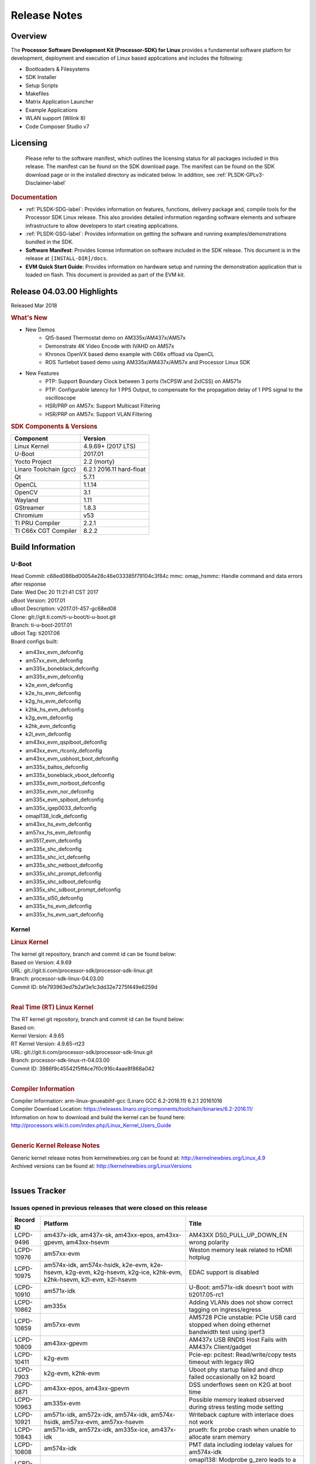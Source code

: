 ************************************
Release Notes
************************************
.. http://processors.wiki.ti.com/index.php/Processor_SDK_Linux_Release_Notes

Overview
========

The **Processor Software Development Kit (Processor-SDK) for Linux**
provides a fundamental software platform for development, deployment and
execution of Linux based applications and includes the following:

-  Bootloaders & Filesystems
-  SDK Installer
-  Setup Scripts
-  Makefiles
-  Matrix Application Launcher
-  Example Applications
-  WLAN support (Wilink 8)
-  Code Composer Studio v7

Licensing
=========

  Please refer to the software manifest, which outlines the licensing
  status for all packages included in this release. The manifest can be
  found on the SDK download page. The manifest can be found on the SDK
  download page or in the installed directory as indicated below. In
  addition, see :ref:`PLSDK-GPLv3-Disclaimer-label`

.. rubric:: Documentation
   :name: documentation

-  :ref:`PLSDK-SDG-label`: Provides information on features, functions, delivery package and,
   compile tools for the Processor SDK Linux release. This also provides
   detailed information regarding software elements and software
   infrastructure to allow developers to start creating applications.
-  :ref:`PLSDK-GSG-label`: Provides information on getting the software and running
   examples/demonstrations bundled in the SDK.
-  **Software Manifest**: Provides license information on software
   included in the SDK release. This document is in the release at
   ``[INSTALL-DIR]/docs``.
-  **EVM Quick Start Guide**: Provides information on hardware setup and
   running the demonstration application that is loaded on flash. This
   document is provided as part of the EVM kit.

Release 04.03.00 Highlights
============================

Released Mar 2018

.. rubric:: What's New
   :name: whats-new

-  New Demos
    -  Qt5-based Thermostat demo on AM335x/AM437x/AM57x
    -  Demonstrate 4K Video Encode with IVAHD on AM57x
    -  Khronos OpenVX based demo example with C66x offload via OpenCL
    -  ROS Turtlebot based demo using AM335x/AM437x/AM57x and Processor Linux SDK

-  New Features
    -  PTP: Support Boundary Clock between 3 ports (1xCPSW and 2xICSS) on AM571x
    -  PTP: Configurable latency for 1 PPS Output, to compensate for the propagation delay of 1 PPS signal to the oscilloscope
    -  HSR/PRP on AM57x: Support Multicast Filtering
    -  HSR/PRP on AM57x: Support VLAN Filtering

.. rubric:: SDK Components & Versions
   :name: sdk-components-versions

+--------------------------+----------------------------+
| Component                | Version                    |
+==========================+============================+
| Linux Kernel             | 4.9.69+ (2017 LTS)         |
+--------------------------+----------------------------+
| U-Boot                   | 2017.01                    |
+--------------------------+----------------------------+
| Yocto Project            | 2.2 (morty)                |
+--------------------------+----------------------------+
| Linaro Toolchain (gcc)   | 6.2.1 2016.11 hard-float   |
+--------------------------+----------------------------+
| Qt                       | 5.7.1                      |
+--------------------------+----------------------------+
| OpenCL                   | 1.1.14                     |
+--------------------------+----------------------------+
| OpenCV                   | 3.1                        |
+--------------------------+----------------------------+
| Wayland                  | 1.11                       |
+--------------------------+----------------------------+
| GStreamer                | 1.8.3                      |
+--------------------------+----------------------------+
| Chromium                 | v53                        |
+--------------------------+----------------------------+
| TI PRU Compiler          | 2.2.1                      |
+--------------------------+----------------------------+
| TI C66x CGT Compiler     | 8.2.2                      |
+--------------------------+----------------------------+


Build Information
=====================================

U-Boot
-------------------------

| Head Commit: c68ed086bd00054e28c46e033385f79104c3f84c mmc:
  omap\_hsmmc: Handle command and data errors after response
| Date: Wed Dec 20 11:21:41 CST 2017
| uBoot Version: 2017.01
| uBoot Description: v2017.01-457-gc68ed08
| Clone: git://git.ti.com/ti-u-boot/ti-u-boot.git
| Branch: ti-u-boot-2017.01
| uBoot Tag: ti2017.06
| Board configs built:

-  am43xx\_evm\_defconfig
-  am57xx\_evm\_defconfig
-  am335x\_boneblack\_defconfig
-  am335x\_evm\_defconfig
-  k2e\_evm\_defconfig
-  k2e\_hs\_evm\_defconfig
-  k2g\_hs\_evm\_defconfig
-  k2hk\_hs\_evm\_defconfig
-  k2g\_evm\_defconfig
-  k2hk\_evm\_defconfig
-  k2l\_evm\_defconfig
-  am43xx\_evm\_qspiboot\_defconfig
-  am43xx\_evm\_rtconly\_defconfig
-  am43xx\_evm\_usbhost\_boot\_defconfig
-  am335x\_baltos\_defconfig
-  am335x\_boneblack\_vboot\_defconfig
-  am335x\_evm\_norboot\_defconfig
-  am335x\_evm\_nor\_defconfig
-  am335x\_evm\_spiboot\_defconfig
-  am335x\_igep0033\_defconfig
-  omapl138\_lcdk\_defconfig
-  am43xx\_hs\_evm\_defconfig
-  am57xx\_hs\_evm\_defconfig
-  am3517\_evm\_defconfig
-  am335x\_shc\_defconfig
-  am335x\_shc\_ict\_defconfig
-  am335x\_shc\_netboot\_defconfig
-  am335x\_shc\_prompt\_defconfig
-  am335x\_shc\_sdboot\_defconfig
-  am335x\_shc\_sdboot\_prompt\_defconfig
-  am335x\_sl50\_defconfig
-  am335x\_hs\_evm\_defconfig
-  am335x\_hs\_evm\_uart\_defconfig


Kernel
-------------------------

.. rubric:: Linux Kernel
   :name: linux-kernel

| The kernel git repository, branch and commit id can be found below:
| Based on Version: 4.9.69
| URL: git://git.ti.com/processor-sdk/processor-sdk-linux.git
| Branch: processor-sdk-linux-04.03.00
| Commit ID: bfe793963ed7b2af3e1c3dd32e7275f449e6259d 

|

.. rubric:: Real Time (RT) Linux Kernel
   :name: real-time-rt-linux-kernel

| The RT kernel git repository, branch and commit id can be found below:
| Based on:
| Kernel Version: 4.9.65
| RT Kernel Version: 4.9.65-rt23

| URL: git://git.ti.com/processor-sdk/processor-sdk-linux.git
| Branch: processor-sdk-linux-rt-04.03.00
| Commit ID: 3986f9c45542f5ff4ce7f0c916c4aae8f868a042 

|

.. rubric:: Compiler Information
   :name: compiler-information

| Compiler Information: arm-linux-gnueabihf-gcc (Linaro GCC 6.2-2016.11)
  6.2.1 20161016
| Compiler Download Location:
  https://releases.linaro.org/components/toolchain/binaries/6.2-2016.11/
| Information on how to download and build the kernel can be found here:
  http://processors.wiki.ti.com/index.php/Linux_Kernel_Users_Guide

|

.. rubric:: Generic Kernel Release Notes
   :name: generic-kernel-release-notes

| Generic kernel release notes from kernelnewbies.org can be found at:
  http://kernelnewbies.org/Linux_4.9
| Archived versions can be found at:
  http://kernelnewbies.org/LinuxVersions

|


Issues Tracker
=====================================

Issues opened in previous releases that were closed on this release
---------------------------------------------------------------------

+-----------------+-------------------------------------------------------------------------------------------------------------------------------------------------------------------------------------------------------------------------------------------------------------------------------------------------------------+----------------------------------------------------------------------------------------------------------------------+
| **Record ID**   | **Platform**                                                                                                                                                                                                                                                                                                | **Title**                                                                                                            |
+-----------------+-------------------------------------------------------------------------------------------------------------------------------------------------------------------------------------------------------------------------------------------------------------------------------------------------------------+----------------------------------------------------------------------------------------------------------------------+
| LCPD-9496       | am437x-idk, am437x-sk, am43xx-epos, am43xx-gpevm, am43xx-hsevm                                                                                                                                                                                                                                              | AM43XX DS0\_PULL\_UP\_DOWN\_EN wrong polarity                                                                        |
+-----------------+-------------------------------------------------------------------------------------------------------------------------------------------------------------------------------------------------------------------------------------------------------------------------------------------------------------+----------------------------------------------------------------------------------------------------------------------+
| LCPD-10976      | am57xx-evm                                                                                                                                                                                                                                                                                                  | Weston memory leak related to HDMI hotplug                                                                           |
+-----------------+-------------------------------------------------------------------------------------------------------------------------------------------------------------------------------------------------------------------------------------------------------------------------------------------------------------+----------------------------------------------------------------------------------------------------------------------+
| LCPD-10975      | am574x-idk, am574x-hsidk, k2e-evm, k2e-hsevm, k2g-evm, k2g-hsevm, k2g-ice, k2hk-evm, k2hk-hsevm, k2l-evm, k2l-hsevm                                                                                                                                                                                         | EDAC support is disabled                                                                                             |
+-----------------+-------------------------------------------------------------------------------------------------------------------------------------------------------------------------------------------------------------------------------------------------------------------------------------------------------------+----------------------------------------------------------------------------------------------------------------------+
| LCPD-10910      | am571x-idk                                                                                                                                                                                                                                                                                                  | U-Boot: am571x-idk doesn't boot with ti2017.05-rc1                                                                   |
+-----------------+-------------------------------------------------------------------------------------------------------------------------------------------------------------------------------------------------------------------------------------------------------------------------------------------------------------+----------------------------------------------------------------------------------------------------------------------+
| LCPD-10862      | am335x                                                                                                                                                                                                                                                                                                      | Adding VLANs does not show correct tagging on ingress/egress                                                         |
+-----------------+-------------------------------------------------------------------------------------------------------------------------------------------------------------------------------------------------------------------------------------------------------------------------------------------------------------+----------------------------------------------------------------------------------------------------------------------+
| LCPD-10859      | am57xx-evm                                                                                                                                                                                                                                                                                                  | AM5728 PCIe unstable: PCIe USB card stopped when doing ethernet bandwidth test using iperf3                          |
+-----------------+-------------------------------------------------------------------------------------------------------------------------------------------------------------------------------------------------------------------------------------------------------------------------------------------------------------+----------------------------------------------------------------------------------------------------------------------+
| LCPD-10809      | am43xx-gpevm                                                                                                                                                                                                                                                                                                | AM437x USB RNDIS Host Fails with AM437x Client/gadget                                                                |
+-----------------+-------------------------------------------------------------------------------------------------------------------------------------------------------------------------------------------------------------------------------------------------------------------------------------------------------------+----------------------------------------------------------------------------------------------------------------------+
| LCPD-10411      | k2g-evm                                                                                                                                                                                                                                                                                                     | Pcie-ep: pcitest: Read/write/copy tests timeout with legacy IRQ                                                      |
+-----------------+-------------------------------------------------------------------------------------------------------------------------------------------------------------------------------------------------------------------------------------------------------------------------------------------------------------+----------------------------------------------------------------------------------------------------------------------+
| LCPD-7903       | k2g-evm, k2hk-evm                                                                                                                                                                                                                                                                                           | Uboot phy startup failed and dhcp failed occasionally on k2 board                                                    |
+-----------------+-------------------------------------------------------------------------------------------------------------------------------------------------------------------------------------------------------------------------------------------------------------------------------------------------------------+----------------------------------------------------------------------------------------------------------------------+
| LCPD-8871       | am43xx-epos, am43xx-gpevm                                                                                                                                                                                                                                                                                   | DSS underflows seen on K2G at boot time                                                                              |
+-----------------+-------------------------------------------------------------------------------------------------------------------------------------------------------------------------------------------------------------------------------------------------------------------------------------------------------------+----------------------------------------------------------------------------------------------------------------------+
| LCPD-10963      | am335x-evm                                                                                                                                                                                                                                                                                                  | Possible memory leaked observed during stress testing mode setting                                                   |
+-----------------+-------------------------------------------------------------------------------------------------------------------------------------------------------------------------------------------------------------------------------------------------------------------------------------------------------------+----------------------------------------------------------------------------------------------------------------------+
| LCPD-10921      | am571x-idk, am572x-idk, am574x-idk, am574x-hsidk, am57xx-evm, am57xx-hsevm                                                                                                                                                                                                                                  | Writeback capture with interlace does not work                                                                       |
+-----------------+-------------------------------------------------------------------------------------------------------------------------------------------------------------------------------------------------------------------------------------------------------------------------------------------------------------+----------------------------------------------------------------------------------------------------------------------+
| LCPD-10843      | am571x-idk, am572x-idk, am335x-ice, am437x-idk                                                                                                                                                                                                                                                              | prueth: fix probe crash when unable to allocate sram memory                                                          |
+-----------------+-------------------------------------------------------------------------------------------------------------------------------------------------------------------------------------------------------------------------------------------------------------------------------------------------------------+----------------------------------------------------------------------------------------------------------------------+
| LCPD-10808      | am574x-idk                                                                                                                                                                                                                                                                                                  | PMT data including iodelay values for am574x-idk                                                                     |
+-----------------+-------------------------------------------------------------------------------------------------------------------------------------------------------------------------------------------------------------------------------------------------------------------------------------------------------------+----------------------------------------------------------------------------------------------------------------------+
| LCPD-10212      | omapl138-lcdk                                                                                                                                                                                                                                                                                               | omapl138: Modprobe g\_zero leads to a cppi trace - no seeming loss of functionality                                  |
+-----------------+-------------------------------------------------------------------------------------------------------------------------------------------------------------------------------------------------------------------------------------------------------------------------------------------------------------+----------------------------------------------------------------------------------------------------------------------+
| LCPD-10013      | am572x-idk                                                                                                                                                                                                                                                                                                  | dhcp failed in uboot sometimes                                                                                       |
+-----------------+-------------------------------------------------------------------------------------------------------------------------------------------------------------------------------------------------------------------------------------------------------------------------------------------------------------+----------------------------------------------------------------------------------------------------------------------+
| LCPD-10534      | am57xx-evm                                                                                                                                                                                                                                                                                                  | v4l2src gstreamer plugin with capture using VIP driver is showing frame loss                                         |
+-----------------+-------------------------------------------------------------------------------------------------------------------------------------------------------------------------------------------------------------------------------------------------------------------------------------------------------------+----------------------------------------------------------------------------------------------------------------------+
| LCPD-4834       | AM335x                                                                                                                                                                                                                                                                                                      | CONNECTIVITY: AM33XX: descriptor warning upon suspend/resume with host and device                                    |
+-----------------+-------------------------------------------------------------------------------------------------------------------------------------------------------------------------------------------------------------------------------------------------------------------------------------------------------------+----------------------------------------------------------------------------------------------------------------------+
| LCPD-666        | AM335x                                                                                                                                                                                                                                                                                                      | AM33X: CONNECTIVITY: gstreamer usb video fails to complete 10000 frames                                              |
+-----------------+-------------------------------------------------------------------------------------------------------------------------------------------------------------------------------------------------------------------------------------------------------------------------------------------------------------+----------------------------------------------------------------------------------------------------------------------+
| LCPD-1244       | AM335x                                                                                                                                                                                                                                                                                                      | AM335x: CONNECTIVITY: Could not flush fifo errors when cable is disconnected during usb transaction                  |
+-----------------+-------------------------------------------------------------------------------------------------------------------------------------------------------------------------------------------------------------------------------------------------------------------------------------------------------------+----------------------------------------------------------------------------------------------------------------------+
| LCPD-7824       | am335x-evm, am43xx-gpevm, am57xx-evm, k2hk-evm                                                                                                                                                                                                                                                              | LTP MM: system allowed 2 more memory map entries than /proc/sys/vm/max\_map\_count                                   |
+-----------------+-------------------------------------------------------------------------------------------------------------------------------------------------------------------------------------------------------------------------------------------------------------------------------------------------------------+----------------------------------------------------------------------------------------------------------------------+
| LCPD-7340       | am571x-idk                                                                                                                                                                                                                                                                                                  | No Pin Mux (PMT) Data available                                                                                      |
+-----------------+-------------------------------------------------------------------------------------------------------------------------------------------------------------------------------------------------------------------------------------------------------------------------------------------------------------+----------------------------------------------------------------------------------------------------------------------+
| LCPD-10658      | am335x-evm, am335x-hsevm, am335x-ice, am335x-sk, am437x-idk, am437x-sk, am43xx-epos, am43xx-gpevm, am43xx-hsevm, am571x-idk, am572x-idk, am57xx-evm, am57xx-hsevm, beaglebone, beaglebone-black, k2e-evm, k2e-hsevm, k2g-evm, k2g-hsevm, k2g-ice, k2hk-evm, k2hk-hsevm, k2l-evm, k2l-hsevm, omapl138-lcdk   | Remove CONFIG\_ENV\_AES and all code associated with this                                                            |
+-----------------+-------------------------------------------------------------------------------------------------------------------------------------------------------------------------------------------------------------------------------------------------------------------------------------------------------------+----------------------------------------------------------------------------------------------------------------------+
| LCPD-10552      | am43xx-epos                                                                                                                                                                                                                                                                                                 | Board does not boot                                                                                                  |
+-----------------+-------------------------------------------------------------------------------------------------------------------------------------------------------------------------------------------------------------------------------------------------------------------------------------------------------------+----------------------------------------------------------------------------------------------------------------------+
| LCPD-7144       | am335x-evm, am335x-ice, am335x-sk, am437x-idk, am437x-sk, am43xx-gpevm, am571x-idk, am572x-idk, am57xx-evm, beaglebone, beaglebone-black, omapl138-lcdk                                                                                                                                                     | System refuse to freeze sometimes and suspend is aborted                                                             |
+-----------------+-------------------------------------------------------------------------------------------------------------------------------------------------------------------------------------------------------------------------------------------------------------------------------------------------------------+----------------------------------------------------------------------------------------------------------------------+
| LCPD-5647       | AM437x                                                                                                                                                                                                                                                                                                      | I2C error causes irq flood, freezing the board                                                                       |
+-----------------+-------------------------------------------------------------------------------------------------------------------------------------------------------------------------------------------------------------------------------------------------------------------------------------------------------------+----------------------------------------------------------------------------------------------------------------------+
| LCPD-10211      | omapl138-lcdk                                                                                                                                                                                                                                                                                               | omapl138-lcdk: USB Video capture does not provide warning for resolutions larger than 320x240 resolution             |
+-----------------+-------------------------------------------------------------------------------------------------------------------------------------------------------------------------------------------------------------------------------------------------------------------------------------------------------------+----------------------------------------------------------------------------------------------------------------------+
| LCPD-10927      | am574x-idk                                                                                                                                                                                                                                                                                                  | Thermal\_zone reach critical temperature and shutting down on am574x-idk                                             |
+-----------------+-------------------------------------------------------------------------------------------------------------------------------------------------------------------------------------------------------------------------------------------------------------------------------------------------------------+----------------------------------------------------------------------------------------------------------------------+
| LCPD-10210      | omapl138-lcdk                                                                                                                                                                                                                                                                                               | omapl138: USB ECM ethernet interface is missing - config option                                                      |
+-----------------+-------------------------------------------------------------------------------------------------------------------------------------------------------------------------------------------------------------------------------------------------------------------------------------------------------------+----------------------------------------------------------------------------------------------------------------------+
| LCPD-937        | am43xx-epos                                                                                                                                                                                                                                                                                                 | am43xx-epos:Connectivity:QSPI big size and stress RW tests fail due to data mismatch                                 |
+-----------------+-------------------------------------------------------------------------------------------------------------------------------------------------------------------------------------------------------------------------------------------------------------------------------------------------------------+----------------------------------------------------------------------------------------------------------------------+
| LCPD-868        | am437x                                                                                                                                                                                                                                                                                                      | AM437x: USB dev node is not restored after resume from standby or suspend state                                      |
+-----------------+-------------------------------------------------------------------------------------------------------------------------------------------------------------------------------------------------------------------------------------------------------------------------------------------------------------+----------------------------------------------------------------------------------------------------------------------+
| LCPD-6882       | am335x-evm, am335x-ice, am335x-sk                                                                                                                                                                                                                                                                           | musb: ASIX usb-ethernet dongle unable to rx udp packets when behind a hub                                            |
+-----------------+-------------------------------------------------------------------------------------------------------------------------------------------------------------------------------------------------------------------------------------------------------------------------------------------------------------+----------------------------------------------------------------------------------------------------------------------+
| PLSDK-1896      | am571x-idk, am572x-idk                                                                                                                                                                                                                                                                                      | cpts does not unregister from ptp\_bc                                                                                |
+-----------------+-------------------------------------------------------------------------------------------------------------------------------------------------------------------------------------------------------------------------------------------------------------------------------------------------------------+----------------------------------------------------------------------------------------------------------------------+
| PLSDK-1877      | am335x-ice, am437x-idk                                                                                                                                                                                                                                                                                      | PRU ETH on AM335x ICEv2                                                                                              |
+-----------------+-------------------------------------------------------------------------------------------------------------------------------------------------------------------------------------------------------------------------------------------------------------------------------------------------------------+----------------------------------------------------------------------------------------------------------------------+
| PLSDK-1861      | am571x-idk, am572x-idk                                                                                                                                                                                                                                                                                      | AM57xx-IDK: USB host doesn't detect any attached USB device                                                          |
+-----------------+-------------------------------------------------------------------------------------------------------------------------------------------------------------------------------------------------------------------------------------------------------------------------------------------------------------+----------------------------------------------------------------------------------------------------------------------+
| PLSDK-1824      |                                                                                                                                                                                                                                                                                                             | CPTS 1PPS: cannot enable 1PPS/PEROUT if disabled twice                                                               |
+-----------------+-------------------------------------------------------------------------------------------------------------------------------------------------------------------------------------------------------------------------------------------------------------------------------------------------------------+----------------------------------------------------------------------------------------------------------------------+
| PLSDK-1819      | am571x-idk, am572x-idk                                                                                                                                                                                                                                                                                      | SAN MAC address not seen in Node Table                                                                               |
+-----------------+-------------------------------------------------------------------------------------------------------------------------------------------------------------------------------------------------------------------------------------------------------------------------------------------------------------+----------------------------------------------------------------------------------------------------------------------+
| PLSDK-1781      | am571x-idk, am572x-idk                                                                                                                                                                                                                                                                                      | CPTS events got lost occasionally                                                                                    |
+-----------------+-------------------------------------------------------------------------------------------------------------------------------------------------------------------------------------------------------------------------------------------------------------------------------------------------------------+----------------------------------------------------------------------------------------------------------------------+
| PLSDK-1776      | am571x-idk, am572x-idk                                                                                                                                                                                                                                                                                      | HSR/PRP: the lreNodes in LRE stats shows zero always                                                                 |
+-----------------+-------------------------------------------------------------------------------------------------------------------------------------------------------------------------------------------------------------------------------------------------------------------------------------------------------------+----------------------------------------------------------------------------------------------------------------------+
| PLSDK-1773      | am571x-idk, am572x-idk                                                                                                                                                                                                                                                                                      | HSR/PRP: snmpwalk and debugfs doesn’t show Node Table entries                                                        |
+-----------------+-------------------------------------------------------------------------------------------------------------------------------------------------------------------------------------------------------------------------------------------------------------------------------------------------------------+----------------------------------------------------------------------------------------------------------------------+
| PLSDK-1771      | am571x-idk, am572x-idk                                                                                                                                                                                                                                                                                      | Intermittent Linux crash is observed on PRU ports in PTP tests                                                       |
+-----------------+-------------------------------------------------------------------------------------------------------------------------------------------------------------------------------------------------------------------------------------------------------------------------------------------------------------+----------------------------------------------------------------------------------------------------------------------+
| PLSDK-1770      |                                                                                                                                                                                                                                                                                                             | Crash happens when ifconfig up/down in prueth PRP-SAN                                                                |
+-----------------+-------------------------------------------------------------------------------------------------------------------------------------------------------------------------------------------------------------------------------------------------------------------------------------------------------------+----------------------------------------------------------------------------------------------------------------------+
| PLSDK-1765      | am571x-idk, am572x-idk                                                                                                                                                                                                                                                                                      | AM57xx boundary clock internal clock sync does not persist                                                           |
+-----------------+-------------------------------------------------------------------------------------------------------------------------------------------------------------------------------------------------------------------------------------------------------------------------------------------------------------+----------------------------------------------------------------------------------------------------------------------+
| PLSDK-1764      | am571x-idk, am572x-idk                                                                                                                                                                                                                                                                                      | AM57xx boundary clock fails to sync after runtime port state changes                                                 |
+-----------------+-------------------------------------------------------------------------------------------------------------------------------------------------------------------------------------------------------------------------------------------------------------------------------------------------------------+----------------------------------------------------------------------------------------------------------------------+
| PLSDK-1763      | am571x-idk                                                                                                                                                                                                                                                                                                  | AM571x boundary clock ICSS-x to ICSS-y internal clock sync with pps fails when BC includes CPTS and 2 ICSS's         |
+-----------------+-------------------------------------------------------------------------------------------------------------------------------------------------------------------------------------------------------------------------------------------------------------------------------------------------------------+----------------------------------------------------------------------------------------------------------------------+
| PLSDK-1752      | k2e-evm, k2l-evm                                                                                                                                                                                                                                                                                            | OpenCL: Floating\_Point\_Computation test failed due to TIOCL FATAL: Internal Error on K2L-RT and K2E-RT platforms   |
+-----------------+-------------------------------------------------------------------------------------------------------------------------------------------------------------------------------------------------------------------------------------------------------------------------------------------------------------+----------------------------------------------------------------------------------------------------------------------+
| PLSDK-1725      | am572x-evm                                                                                                                                                                                                                                                                                                  | X11: cannot run /etc/init.d/xorg                                                                                     |
+-----------------+-------------------------------------------------------------------------------------------------------------------------------------------------------------------------------------------------------------------------------------------------------------------------------------------------------------+----------------------------------------------------------------------------------------------------------------------+
| PLSDK-1719      | k2e-evm                                                                                                                                                                                                                                                                                                     | K2E ethernet port (eth2) link down if SGMII configured as MAC\_MAC\_FORCED                                           |
+-----------------+-------------------------------------------------------------------------------------------------------------------------------------------------------------------------------------------------------------------------------------------------------------------------------------------------------------+----------------------------------------------------------------------------------------------------------------------+
| PLSDK-1713      | omapl138-lcdk                                                                                                                                                                                                                                                                                               | OMAP-L138 bin/setup-uboot-env.sh set env bootcmd wrongly                                                             |
+-----------------+-------------------------------------------------------------------------------------------------------------------------------------------------------------------------------------------------------------------------------------------------------------------------------------------------------------+----------------------------------------------------------------------------------------------------------------------+
| PLSDK-1712      | am572x-idk, am572x-evm                                                                                                                                                                                                                                                                                      | openvx test hangs on AM572x-GP and AM572x-IDK platform                                                               |
+-----------------+-------------------------------------------------------------------------------------------------------------------------------------------------------------------------------------------------------------------------------------------------------------------------------------------------------------+----------------------------------------------------------------------------------------------------------------------+
| PLSDK-1596      | am571x-idk, am572x-idk                                                                                                                                                                                                                                                                                      | Static offset between input and output 1 PPS signals on GMAC                                                         |
+-----------------+-------------------------------------------------------------------------------------------------------------------------------------------------------------------------------------------------------------------------------------------------------------------------------------------------------------+----------------------------------------------------------------------------------------------------------------------+
| PLSDK-1540      | am335x-evm, am437x-evm                                                                                                                                                                                                                                                                                      | AM3 and AM4 Build WPANTUND: Unable to find a usable implementation of boost::signals2                                |
+-----------------+-------------------------------------------------------------------------------------------------------------------------------------------------------------------------------------------------------------------------------------------------------------------------------------------------------------+----------------------------------------------------------------------------------------------------------------------+

| 

Issued found and closed on this release that may be applicable to prior releases
-----------------------------------------------------------------------------------

+-----------------+----------------------------------------------------------------------------------------------------------------------------------------------------------------------------------------------------------------------------------------------------------------------------------------------------------------------------------------------------------+---------------------------------------------------------------------------------------------+
| **Record ID**   | **Platform**                                                                                                                                                                                                                                                                                                                                             | **Title**                                                                                   |
+-----------------+----------------------------------------------------------------------------------------------------------------------------------------------------------------------------------------------------------------------------------------------------------------------------------------------------------------------------------------------------------+---------------------------------------------------------------------------------------------+
| LCPD-11124      |                                                                                                                                                                                                                                                                                                                                                          | Fix WPA security vulnerability in ECS components                                            |
+-----------------+----------------------------------------------------------------------------------------------------------------------------------------------------------------------------------------------------------------------------------------------------------------------------------------------------------------------------------------------------------+---------------------------------------------------------------------------------------------+
| LCPD-11109      | am571x-idk, am572x-idk, am574x-idk, am574x-hsidk, am57xx-evm, am57xx-beagle-x15, am57xx-hsevm                                                                                                                                                                                                                                                            | System can not DHCP while booting                                                           |
+-----------------+----------------------------------------------------------------------------------------------------------------------------------------------------------------------------------------------------------------------------------------------------------------------------------------------------------------------------------------------------------+---------------------------------------------------------------------------------------------+
| LCPD-11106      | am43xx-epos, am43xx-hsevm                                                                                                                                                                                                                                                                                                                                | TEE header error prevents TEE core initialization                                           |
+-----------------+----------------------------------------------------------------------------------------------------------------------------------------------------------------------------------------------------------------------------------------------------------------------------------------------------------------------------------------------------------+---------------------------------------------------------------------------------------------+
| LCPD-11018      | am571x-idk, am572x-idk, am574x-idk, am574x-hsidk, am57xx-evm                                                                                                                                                                                                                                                                                             | Thermal: Sometimes Software initiated thermal shutdown doesn't trigger before HW shutdown   |
+-----------------+----------------------------------------------------------------------------------------------------------------------------------------------------------------------------------------------------------------------------------------------------------------------------------------------------------------------------------------------------------+---------------------------------------------------------------------------------------------+
| LCPD-11415      | am43xx-hsevm                                                                                                                                                                                                                                                                                                                                             | OPTEE regression\_1014 test failed (secure data path against SDP TAs and pTAs)              |
+-----------------+----------------------------------------------------------------------------------------------------------------------------------------------------------------------------------------------------------------------------------------------------------------------------------------------------------------------------------------------------------+---------------------------------------------------------------------------------------------+
| LCPD-11126      | am571x-idk, am572x-idk, am574x-idk, am574x-hsidk, am57xx-evm, am57xx-beagle-x15, am57xx-hsevm                                                                                                                                                                                                                                                            | EGLImage memory leak                                                                        |
+-----------------+----------------------------------------------------------------------------------------------------------------------------------------------------------------------------------------------------------------------------------------------------------------------------------------------------------------------------------------------------------+---------------------------------------------------------------------------------------------+
| LCPD-11134      | am57x                                                                                                                                                                                                                                                                                                                                                    | AM57xx Rev A3 ETH1 does not get link at 1Gbps                                               |
+-----------------+----------------------------------------------------------------------------------------------------------------------------------------------------------------------------------------------------------------------------------------------------------------------------------------------------------------------------------------------------------+---------------------------------------------------------------------------------------------+
| LCPD-11307      | am335x                                                                                                                                                                                                                                                                                                                                                   | wl18xx not loading with ti2017.02-rc4                                                       |
+-----------------+----------------------------------------------------------------------------------------------------------------------------------------------------------------------------------------------------------------------------------------------------------------------------------------------------------------------------------------------------------+---------------------------------------------------------------------------------------------+
| LCPD-11024      | omapl138-lcdk                                                                                                                                                                                                                                                                                                                                            | musb: babble condition doesn't recover on OMAP-L138                                         |
+-----------------+----------------------------------------------------------------------------------------------------------------------------------------------------------------------------------------------------------------------------------------------------------------------------------------------------------------------------------------------------------+---------------------------------------------------------------------------------------------+
| LCPD-11136      | am335x-evm, am335x-hsevm, am335x-ice, am335x-sk, am437x-idk, am437x-sk, am43xx-epos, am43xx-gpevm, am43xx-hsevm, am571x-idk, am572x-idk, am574x-idk, am574x-hsidk, am57xx-evm, am57xx-beagle-x15, am57xx-hsevm, beaglebone, beaglebone-black, k2e-evm, k2e-hsevm, k2g-evm, k2g-hsevm, k2g-ice, k2hk-evm, k2hk-hsevm, k2l-evm, k2l-hsevm, omapl138-lcdk   | Four Common Vulnerabilities and Exposures (CVE) not implemented                             |
+-----------------+----------------------------------------------------------------------------------------------------------------------------------------------------------------------------------------------------------------------------------------------------------------------------------------------------------------------------------------------------------+---------------------------------------------------------------------------------------------+
| LCPD-11003      | am335x-evm                                                                                                                                                                                                                                                                                                                                               | AM33xx DDR DPLL incorrect setting                                                           |
+-----------------+----------------------------------------------------------------------------------------------------------------------------------------------------------------------------------------------------------------------------------------------------------------------------------------------------------------------------------------------------------+---------------------------------------------------------------------------------------------+

| 

Errata Workarounds Available in this Release
------------------------------------------------

+-----------------+--------------------------------------------------------------------------------------------------------------------------+
| **Record ID**   | **Title**                                                                                                                |
+-----------------+--------------------------------------------------------------------------------------------------------------------------+
| LCPD-9084       | i887: Software workaround to limit mmc3 speed to 64MHz                                                                   |
+-----------------+--------------------------------------------------------------------------------------------------------------------------+
| LCPD-7642       | MMC/SD: i832: return DLL to default reset state with CLK gated if not in SDR104/HS200 mode.                              |
+-----------------+--------------------------------------------------------------------------------------------------------------------------+
| LCPD-5310       | i900: CTRL\_CORE\_MMR\_LOCK\_5 region after locking results in ctrl module inaccessible, recoverable only post a reset   |
+-----------------+--------------------------------------------------------------------------------------------------------------------------+
| LCPD-5309       | LCPD: i896: USB Port disable doesnt work                                                                                 |
+-----------------+--------------------------------------------------------------------------------------------------------------------------+
| LCPD-5311       | i893: DCAN ram init issues in HW AUTO and when traffic hitting CAN bus (open investigation)                              |
+-----------------+--------------------------------------------------------------------------------------------------------------------------+
| LCPD-9173       | i897: USB Stop Endpoint doesnt work in certain circumstances                                                             |
+-----------------+--------------------------------------------------------------------------------------------------------------------------+
| LCPD-5924       | ALL: CONNECTIVITY: CPSW: errata i877 workarround for cpsw                                                                |
+-----------------+--------------------------------------------------------------------------------------------------------------------------+
| LCPD-4975       | DSS AM5: implement WA for errata i886                                                                                    |
+-----------------+--------------------------------------------------------------------------------------------------------------------------+
| LCPD-5052       | Upstream: Post the dmtimer errata fix for i874                                                                           |
+-----------------+--------------------------------------------------------------------------------------------------------------------------+
| LCPD-4647       | [rpmsg 2015 LTS] Implement errata i879 - DSP MStandby requires CD\_EMU in SW\_WKUP                                       |
+-----------------+--------------------------------------------------------------------------------------------------------------------------+
| LCPD-4648       | [rpmsg 2014 LTS] Implement errata i879 - DSP MStandby requires CD\_EMU in SW\_WKUP                                       |
+-----------------+--------------------------------------------------------------------------------------------------------------------------+
| LCPD-4218       | Implement Workaround for Errata i813 - Spurious Thermal Alert Generation When Temperature Remains in Expected Range      |
+-----------------+--------------------------------------------------------------------------------------------------------------------------+
| LCPD-4217       | Implement Workaround for Errata i814 - Bandgap Temperature read Dtemp can be corrupted                                   |
+-----------------+--------------------------------------------------------------------------------------------------------------------------+
| LCPD-4184       | Implement workaround for errata i814 - Bandgap Temperature read Dtemp can be corrupted                                   |
+-----------------+--------------------------------------------------------------------------------------------------------------------------+
| LCPD-1146       | DMM hang: Errata VAYU-BUG02976 (i878) (register part)                                                                    |
+-----------------+--------------------------------------------------------------------------------------------------------------------------+
| LCPD-6907       | Workaround errata i880 for RGMII2 is missing                                                                             |
+-----------------+--------------------------------------------------------------------------------------------------------------------------+
| LCPD-8294       | 37 pins + VOUT pins need slow slew enabled for timing and reliability respectively                                       |
+-----------------+--------------------------------------------------------------------------------------------------------------------------+
| LCPD-5836       | CAL: Errata: i913: CSI2 LDO needs to be disabled when module is powered on                                               |
+-----------------+--------------------------------------------------------------------------------------------------------------------------+
| LCPD-5460       | Implement WA for Vayu errata i829 (Reusing Pipe Connected To Writeback Pipeline On The Fly To An Active Panel)           |
+-----------------+--------------------------------------------------------------------------------------------------------------------------+

| 

SDK Known Issues
-----------------

+-----------------+------------------------------------------------------------------------------------+----------------------------------------------------------------------------------------------------------------------------+-----------------------------------------------------------------------------------------------------------------------------------------------------------------------------------------------------------------------------------------------------------------------------------+
| **Record ID**   | **Platform**                                                                       | **Title**                                                                                                                  | **Workaround**                                                                                                                                                                                                                                                                    |
+-----------------+------------------------------------------------------------------------------------+----------------------------------------------------------------------------------------------------------------------------+-----------------------------------------------------------------------------------------------------------------------------------------------------------------------------------------------------------------------------------------------------------------------------------+
| LCPD-5578       | beaglebone-black                                                                   | Exception triggered by graphics driver during boot if board does not have SGX (BBB A4)                                     | Build Processor SDK without SGX following instructions `here <http://processors.wiki.ti.com/index.php/Processor_SDK_Building_The_SDK#Rebuilding_without_SGX>`__                                                                                                                   |
+-----------------+------------------------------------------------------------------------------------+----------------------------------------------------------------------------------------------------------------------------+-----------------------------------------------------------------------------------------------------------------------------------------------------------------------------------------------------------------------------------------------------------------------------------+
| LCPD-7025       | am43xx-gpevm                                                                       | System takes more than 10 seconds to go from login prompt to system prompt                                                 | Automated tests need to account for this boot delay                                                                                                                                                                                                                               |
+-----------------+------------------------------------------------------------------------------------+----------------------------------------------------------------------------------------------------------------------------+-----------------------------------------------------------------------------------------------------------------------------------------------------------------------------------------------------------------------------------------------------------------------------------+
| LCPD-7255       | All                                                                                | Telnet login takes too long (~40 seconds)                                                                                  | Booting with rootfs mounted over NFS might cause ~40 seconds delay on Telnet login because DNS entries might not be properly populated. To work around this issue, enter appropriate DNS server IP in resolv.conf. For example: echo 'nameserver 192.0.2.2' > /etc/resolv.conf;   |
+-----------------+------------------------------------------------------------------------------------+----------------------------------------------------------------------------------------------------------------------------+-----------------------------------------------------------------------------------------------------------------------------------------------------------------------------------------------------------------------------------------------------------------------------------+
| LCPD-8210       | am57xx-evm, am571x-idk, am572x-idk                                                 | QT Touchscreen interaction (Bear Whack) crash                                                                              | None                                                                                                                                                                                                                                                                              |
+-----------------+------------------------------------------------------------------------------------+----------------------------------------------------------------------------------------------------------------------------+-----------------------------------------------------------------------------------------------------------------------------------------------------------------------------------------------------------------------------------------------------------------------------------+
| LCPD-8345       | am335x-evm, am437x-idk, k2e-evm, k2e-hsevm, k2hk-evm, k2l-evm                      | Board fails to start login console after waiting 3.5 minutes ( hard to reproduce, ~4/1000)                                 | Restart the EVM                                                                                                                                                                                                                                                                   |
+-----------------+------------------------------------------------------------------------------------+----------------------------------------------------------------------------------------------------------------------------+-----------------------------------------------------------------------------------------------------------------------------------------------------------------------------------------------------------------------------------------------------------------------------------+
| LCPD-8352       | am43xx-gpevm, am57xx-evm                                                           | weston: stress testing with 75 concurrent instances of simple-egl leads to unresponsive HMI due to running out of memory   | 1. Restart Wayland application. 2. Restart board if Weston is killed by oom-killer                                                                                                                                                                                                |
+-----------------+------------------------------------------------------------------------------------+----------------------------------------------------------------------------------------------------------------------------+-----------------------------------------------------------------------------------------------------------------------------------------------------------------------------------------------------------------------------------------------------------------------------------+
| LCPD-9006       | am57xx-evm                                                                         | Some GLBenchmark tests fail to run                                                                                         | This is a limitation with Imagination DDK, and no workaround                                                                                                                                                                                                                      |
+-----------------+------------------------------------------------------------------------------------+----------------------------------------------------------------------------------------------------------------------------+-----------------------------------------------------------------------------------------------------------------------------------------------------------------------------------------------------------------------------------------------------------------------------------+
| LCPD-9616       | am57xx-evm                                                                         | QtCreator GDB (remote) debugging stops working since QT5.7.1                                                               | use GDB from Processor SDK 3.2                                                                                                                                                                                                                                                    |
+-----------------+------------------------------------------------------------------------------------+----------------------------------------------------------------------------------------------------------------------------+-----------------------------------------------------------------------------------------------------------------------------------------------------------------------------------------------------------------------------------------------------------------------------------+
| LCPD-11010      | am574x-idk                                                                         | AM574x-idk graphics performance is lower than am572x-idk                                                                   | Performance issue, no workaround                                                                                                                                                                                                                                                  |
+-----------------+------------------------------------------------------------------------------------+----------------------------------------------------------------------------------------------------------------------------+-----------------------------------------------------------------------------------------------------------------------------------------------------------------------------------------------------------------------------------------------------------------------------------+
| LCPD-11549      | am571x-idk, am572x-idk, am574x-idk, am57xx-evm                                     | Error message with multiple egl contexts that are not shared                                                               | Limitation with Imagination DDK, no workaround                                                                                                                                                                                                                                    |
+-----------------+------------------------------------------------------------------------------------+----------------------------------------------------------------------------------------------------------------------------+-----------------------------------------------------------------------------------------------------------------------------------------------------------------------------------------------------------------------------------------------------------------------------------+
| PLSDK-780       | AM5X                                                                               | Failing to create more then 10 gst pipeline using ductai codec plugins                                                     | Upper limit on # of simultaneous video channels is 10.                                                                                                                                                                                                                            |
+-----------------+------------------------------------------------------------------------------------+----------------------------------------------------------------------------------------------------------------------------+-----------------------------------------------------------------------------------------------------------------------------------------------------------------------------------------------------------------------------------------------------------------------------------+
| PLSDK-832       | AM57                                                                               | OpenCL matmpy intermittent DSP1 crash due to EdmaMgr issues w/ suspend/resume                                              | Disable DSP suspend/resume                                                                                                                                                                                                                                                        |
|                 |                                                                                    |                                                                                                                            | echo "on" > /sys/bus/platform/devices/40800000.dsp/power/control                                                                                                                                                                                                                  |
|                 |                                                                                    |                                                                                                                            | echo "on" > /sys/bus/platform/devices/41000000.dsp/power/control                                                                                                                                                                                                                  |
+-----------------+------------------------------------------------------------------------------------+----------------------------------------------------------------------------------------------------------------------------+-----------------------------------------------------------------------------------------------------------------------------------------------------------------------------------------------------------------------------------------------------------------------------------+
| PLSDK-885       | AM57                                                                               | OpenCV Video test failure w/ GStreamer errors                                                                              | Use the workaround from PLSDK-832                                                                                                                                                                                                                                                 |
+-----------------+------------------------------------------------------------------------------------+----------------------------------------------------------------------------------------------------------------------------+-----------------------------------------------------------------------------------------------------------------------------------------------------------------------------------------------------------------------------------------------------------------------------------+
| PLSDK-1266      | am572x-idk                                                                         | PRP: stale IGMP packets (IPv6) seems directly sent to eth2/eth3 of a HRP node                                              | None                                                                                                                                                                                                                                                                              |
+-----------------+------------------------------------------------------------------------------------+----------------------------------------------------------------------------------------------------------------------------+-----------------------------------------------------------------------------------------------------------------------------------------------------------------------------------------------------------------------------------------------------------------------------------+
| PLSDK-1283      | am572x-idk                                                                         | PRP: unexpected MAC address seen in the node\_tabe dump                                                                    | Seen only with non offloaded case. With offload case, this is not seen.                                                                                                                                                                                                           |
+-----------------+------------------------------------------------------------------------------------+----------------------------------------------------------------------------------------------------------------------------+-----------------------------------------------------------------------------------------------------------------------------------------------------------------------------------------------------------------------------------------------------------------------------------+
| PLSDK-1308      | am572x-idk                                                                         | PRP: PRP node is shown as SAN at times in the node table dump when not offloaded                                           | No problem with offload, which is default                                                                                                                                                                                                                                         |
+-----------------+------------------------------------------------------------------------------------+----------------------------------------------------------------------------------------------------------------------------+-----------------------------------------------------------------------------------------------------------------------------------------------------------------------------------------------------------------------------------------------------------------------------------+
| PLSDK-1312      | k2h-evm, k2e-evm, k2l-evm                                                          | QoS test fails due to missing qos-inputs-0 on K2 platforms                                                                 | None                                                                                                                                                                                                                                                                              |
+-----------------+------------------------------------------------------------------------------------+----------------------------------------------------------------------------------------------------------------------------+-----------------------------------------------------------------------------------------------------------------------------------------------------------------------------------------------------------------------------------------------------------------------------------+
| PLSDK-1398      | k2e-evm, k2e-hsevm                                                                 | Matrix IPC demo seems hangs, if run after OpenCL demos, on K2E platform                                                    | Run IPC demo w/o running OpenCL first                                                                                                                                                                                                                                             |
+-----------------+------------------------------------------------------------------------------------+----------------------------------------------------------------------------------------------------------------------------+-----------------------------------------------------------------------------------------------------------------------------------------------------------------------------------------------------------------------------------------------------------------------------------+
| PLSDK-1419      | k2l-evm                                                                            | Intermittent-IP address display issue on LCD for K2L RT                                                                    | Use ifconfig once Linux boots, to acquire ip address                                                                                                                                                                                                                              |
+-----------------+------------------------------------------------------------------------------------+----------------------------------------------------------------------------------------------------------------------------+-----------------------------------------------------------------------------------------------------------------------------------------------------------------------------------------------------------------------------------------------------------------------------------+
| PLSDK-1421      | k2hk-evm                                                                           | SRIO is not functional on 2017 LTS                                                                                         | None                                                                                                                                                                                                                                                                              |
+-----------------+------------------------------------------------------------------------------------+----------------------------------------------------------------------------------------------------------------------------+-----------------------------------------------------------------------------------------------------------------------------------------------------------------------------------------------------------------------------------------------------------------------------------+
| PLSDK-1432      | k2hk-evm                                                                           | 10G UBoot support broken on K2, in 2017LTS                                                                                 | None                                                                                                                                                                                                                                                                              |
+-----------------+------------------------------------------------------------------------------------+----------------------------------------------------------------------------------------------------------------------------+-----------------------------------------------------------------------------------------------------------------------------------------------------------------------------------------------------------------------------------------------------------------------------------+
| PLSDK-1556      | k2hk-evm, k2hk-hsevm, k2e-evm, k2l-evm                                             | PDK: saBasicExample test shows warning as 'Alignment trap' on K2x platforms.                                               | Just a warning message. No impact to test output                                                                                                                                                                                                                                  |
+-----------------+------------------------------------------------------------------------------------+----------------------------------------------------------------------------------------------------------------------------+-----------------------------------------------------------------------------------------------------------------------------------------------------------------------------------------------------------------------------------------------------------------------------------+
| PLSDK-1602      | am437x-evm                                                                         | Simple people tracking demo: Bulk transfer failed, observed inconsistent behavior of the application                       | None                                                                                                                                                                                                                                                                              |
+-----------------+------------------------------------------------------------------------------------+----------------------------------------------------------------------------------------------------------------------------+-----------------------------------------------------------------------------------------------------------------------------------------------------------------------------------------------------------------------------------------------------------------------------------+
| PLSDK-1603      | am571x-idk, am572x-idk, am572x-evm                                                 | Received bad addr len cause the OpenAMP test failure when DSP is redownloaded on AM57xx platforms                          | None                                                                                                                                                                                                                                                                              |
+-----------------+------------------------------------------------------------------------------------+----------------------------------------------------------------------------------------------------------------------------+-----------------------------------------------------------------------------------------------------------------------------------------------------------------------------------------------------------------------------------------------------------------------------------+
| PLSDK-1625      | am571x-idk, am572x-idk, am574x-idk                                                 | prueth: netdev watchdog fires under heavy load                                                                             | A workaround is already implemented in software for this                                                                                                                                                                                                                          |
+-----------------+------------------------------------------------------------------------------------+----------------------------------------------------------------------------------------------------------------------------+-----------------------------------------------------------------------------------------------------------------------------------------------------------------------------------------------------------------------------------------------------------------------------------+
| PLSDK-1641      |                                                                                    | HSR/PRP: NetJury Test TC\_HSR\_5\_2\_1 fails                                                                               |                                                                                                                                                                                                                                                                                   |
+-----------------+------------------------------------------------------------------------------------+----------------------------------------------------------------------------------------------------------------------------+-----------------------------------------------------------------------------------------------------------------------------------------------------------------------------------------------------------------------------------------------------------------------------------+
| PLSDK-1675      | am572x-evm                                                                         | Matrix Demo: Observed unwanted failure message in QT touch and Browser related test                                        | None                                                                                                                                                                                                                                                                              |
+-----------------+------------------------------------------------------------------------------------+----------------------------------------------------------------------------------------------------------------------------+-----------------------------------------------------------------------------------------------------------------------------------------------------------------------------------------------------------------------------------------------------------------------------------+
| PLSDK-1693      | am572x-evm                                                                         | Incorrect behaviour observed for HDMI matrix on AM572x-GP EVM                                                              | None                                                                                                                                                                                                                                                                              |
+-----------------+------------------------------------------------------------------------------------+----------------------------------------------------------------------------------------------------------------------------+-----------------------------------------------------------------------------------------------------------------------------------------------------------------------------------------------------------------------------------------------------------------------------------+
| PLSDK-1707      | am571x-idk, am572x-idk                                                             | prueth: debugfs\_create\_dir() fails during boot and error message shown                                                   | Only impact the debug stats display. No other functionality affected                                                                                                                                                                                                              |
+-----------------+------------------------------------------------------------------------------------+----------------------------------------------------------------------------------------------------------------------------+-----------------------------------------------------------------------------------------------------------------------------------------------------------------------------------------------------------------------------------------------------------------------------------+
| PLSDK-1720      | am437x-evm                                                                         | Simple people tracking demo: Tracking Incorrect Number of People                                                           | None                                                                                                                                                                                                                                                                              |
+-----------------+------------------------------------------------------------------------------------+----------------------------------------------------------------------------------------------------------------------------+-----------------------------------------------------------------------------------------------------------------------------------------------------------------------------------------------------------------------------------------------------------------------------------+
| PLSDK-1732      | am572x-idk                                                                         | Prueth: Observed packet re-ordering in VLAN\_over\_HSR and VLAN\_over\_PRP test on AM572x-IDK platform                     | Packet re-ordering is expected to be taken care by network stack for TCP and application for UDP. So this is not a serious issue                                                                                                                                                  |
+-----------------+------------------------------------------------------------------------------------+----------------------------------------------------------------------------------------------------------------------------+-----------------------------------------------------------------------------------------------------------------------------------------------------------------------------------------------------------------------------------------------------------------------------------+
| PLSDK-1767      | am571x-idk, am572x-idk                                                             | FATAL: error getting device node for USB                                                                                   |                                                                                                                                                                                                                                                                                   |
+-----------------+------------------------------------------------------------------------------------+----------------------------------------------------------------------------------------------------------------------------+-----------------------------------------------------------------------------------------------------------------------------------------------------------------------------------------------------------------------------------------------------------------------------------+
| PLSDK-1814      | am572x-evm                                                                         | Camera support is not available from the default dtbs                                                                      | Use am57xx-evm\*-cam-mt9t111.dtb for mt9t111 camera, and am57xx-evm\*-cam-ov10635.dtb for ov10635 camera                                                                                                                                                                          |
+-----------------+------------------------------------------------------------------------------------+----------------------------------------------------------------------------------------------------------------------------+-----------------------------------------------------------------------------------------------------------------------------------------------------------------------------------------------------------------------------------------------------------------------------------+
| PLSDK-1815      | am335x-evm, am437x-evm, am572x-evm                                                 | DNS should be operational using binaries                                                                                   | None                                                                                                                                                                                                                                                                              |
+-----------------+------------------------------------------------------------------------------------+----------------------------------------------------------------------------------------------------------------------------+-----------------------------------------------------------------------------------------------------------------------------------------------------------------------------------------------------------------------------------------------------------------------------------+
| PLSDK-1817      |                                                                                    | HSR/PRP: Outstanding Net-Jury tests failures                                                                               |                                                                                                                                                                                                                                                                                   |
+-----------------+------------------------------------------------------------------------------------+----------------------------------------------------------------------------------------------------------------------------+-----------------------------------------------------------------------------------------------------------------------------------------------------------------------------------------------------------------------------------------------------------------------------------+
| PLSDK-1828      | am571x-idk, am572x-idk                                                             | HSR: In a ring topology, seeing small performance degradation with concurrent traffic                                      | None                                                                                                                                                                                                                                                                              |
+-----------------+------------------------------------------------------------------------------------+----------------------------------------------------------------------------------------------------------------------------+-----------------------------------------------------------------------------------------------------------------------------------------------------------------------------------------------------------------------------------------------------------------------------------+
| PLSDK-1836      | am335x-evm, am335x-hsevm, am335x-ice, am335x-sk, beagleboneblack, omapl138-lcdk    | Kernel source code package has two defconfigs                                                                              | None                                                                                                                                                                                                                                                                              |
+-----------------+------------------------------------------------------------------------------------+----------------------------------------------------------------------------------------------------------------------------+-----------------------------------------------------------------------------------------------------------------------------------------------------------------------------------------------------------------------------------------------------------------------------------+
| PLSDK-1842      | AM4, AM5, K2                                                                       | CMEM misses some multi-thread protection                                                                                   | None                                                                                                                                                                                                                                                                              |
+-----------------+------------------------------------------------------------------------------------+----------------------------------------------------------------------------------------------------------------------------+-----------------------------------------------------------------------------------------------------------------------------------------------------------------------------------------------------------------------------------------------------------------------------------+
| PLSDK-1891      | am335x-evm                                                                         | QT Wayland compositor with SGX on AM335x Processor SDK                                                                     |                                                                                                                                                                                                                                                                                   |
+-----------------+------------------------------------------------------------------------------------+----------------------------------------------------------------------------------------------------------------------------+-----------------------------------------------------------------------------------------------------------------------------------------------------------------------------------------------------------------------------------------------------------------------------------+
| PLSDK-1909      | am572x-evm                                                                         | DLP SDK demo: Assertion \`ctx->pollfds\_cnt >= internal\_nfds' failed                                                      | None                                                                                                                                                                                                                                                                              |
+-----------------+------------------------------------------------------------------------------------+----------------------------------------------------------------------------------------------------------------------------+-----------------------------------------------------------------------------------------------------------------------------------------------------------------------------------------------------------------------------------------------------------------------------------+
| PLSDK-1924      | am335x-ice, am335x-sk, beagleboneblack                                             | AM3: Observed unwanted failure message in boot log.                                                                        |                                                                                                                                                                                                                                                                                   |
+-----------------+------------------------------------------------------------------------------------+----------------------------------------------------------------------------------------------------------------------------+-----------------------------------------------------------------------------------------------------------------------------------------------------------------------------------------------------------------------------------------------------------------------------------+
| PLSDK-1938      | am571x-idk                                                                         | Unexpected behaviour with fixed Seq-Nr. in HSR mode                                                                        |                                                                                                                                                                                                                                                                                   |
+-----------------+------------------------------------------------------------------------------------+----------------------------------------------------------------------------------------------------------------------------+-----------------------------------------------------------------------------------------------------------------------------------------------------------------------------------------------------------------------------------------------------------------------------------+
| PLSDK-1939      | am571x-idk                                                                         | A-B forwarding with wrong/no FCS in HSR mode                                                                               |                                                                                                                                                                                                                                                                                   |
+-----------------+------------------------------------------------------------------------------------+----------------------------------------------------------------------------------------------------------------------------+-----------------------------------------------------------------------------------------------------------------------------------------------------------------------------------------------------------------------------------------------------------------------------------+
| PLSDK-1940      | am571x-idk                                                                         | Unexpected offset jump in PTP                                                                                              |                                                                                                                                                                                                                                                                                   |
+-----------------+------------------------------------------------------------------------------------+----------------------------------------------------------------------------------------------------------------------------+-----------------------------------------------------------------------------------------------------------------------------------------------------------------------------------------------------------------------------------------------------------------------------------+
| PLSDK-1941      | am571x-idk                                                                         | PTP: Overshoot state reported                                                                                              |                                                                                                                                                                                                                                                                                   |
+-----------------+------------------------------------------------------------------------------------+----------------------------------------------------------------------------------------------------------------------------+-----------------------------------------------------------------------------------------------------------------------------------------------------------------------------------------------------------------------------------------------------------------------------------+
| PLSDK-1944      | am572x-idk, am574x-idk                                                             | GPIO Test fails                                                                                                            |                                                                                                                                                                                                                                                                                   |
+-----------------+------------------------------------------------------------------------------------+----------------------------------------------------------------------------------------------------------------------------+-----------------------------------------------------------------------------------------------------------------------------------------------------------------------------------------------------------------------------------------------------------------------------------+
| PLSDK-1945      | am572x-evm                                                                         | qApp->quick() does not work with the enhanced eglfs\_kms QPA                                                               |                                                                                                                                                                                                                                                                                   |
+-----------------+------------------------------------------------------------------------------------+----------------------------------------------------------------------------------------------------------------------------+-----------------------------------------------------------------------------------------------------------------------------------------------------------------------------------------------------------------------------------------------------------------------------------+
| PLSDK-1950      | k2e-evm                                                                            | IPSEC failure: Issue in IPSEC TCP on the K2E when running iperf over the tunnel                                            |                                                                                                                                                                                                                                                                                   |
+-----------------+------------------------------------------------------------------------------------+----------------------------------------------------------------------------------------------------------------------------+-----------------------------------------------------------------------------------------------------------------------------------------------------------------------------------------------------------------------------------------------------------------------------------+
| PLSDK-1953      | am571x-idk, am572x-idk                                                             | Linux PRP: lreTransparentReception - passRCT doesn't work as expected                                                      |                                                                                                                                                                                                                                                                                   |
+-----------------+------------------------------------------------------------------------------------+----------------------------------------------------------------------------------------------------------------------------+-----------------------------------------------------------------------------------------------------------------------------------------------------------------------------------------------------------------------------------------------------------------------------------+
| PLSDK-1955      | am335x-evm, am335x-sk, am437x-sk, am437x-evm, am571x-idk, am572x-idk, am572x-evm   | Matrix Launcher Iterations\_Demo:Unable to query physical screen size                                                      |                                                                                                                                                                                                                                                                                   |
+-----------------+------------------------------------------------------------------------------------+----------------------------------------------------------------------------------------------------------------------------+-----------------------------------------------------------------------------------------------------------------------------------------------------------------------------------------------------------------------------------------------------------------------------------+
| PLSDK-1963      | k2e-evm                                                                            | K2E:Observed unwanted failure messages in boot log                                                                         |                                                                                                                                                                                                                                                                                   |
+-----------------+------------------------------------------------------------------------------------+----------------------------------------------------------------------------------------------------------------------------+-----------------------------------------------------------------------------------------------------------------------------------------------------------------------------------------------------------------------------------------------------------------------------------+

| 



U-Boot Known Issues
------------------------


+--------------+----------------+-------------------------------------------------------------------------------------------------------------+--------------------------+--------------------+--------------------------------------------------------------------------------+------------------+
| **Key**      | **Priority**   | **Summary**                                                                                                 | **Component/s**          | **Subcomponent**   | **Platform**                                                                   | **Workaround**   |
+--------------+----------------+-------------------------------------------------------------------------------------------------------------+--------------------------+--------------------+--------------------------------------------------------------------------------+------------------+
| LCPD-10911   | P3-Medium      | Boot device incorrect in u-boot file spl.h for am57xx                                                       | Baseport                 | u-boot             | am57xx-evm                                                                     |                  |
+--------------+----------------+-------------------------------------------------------------------------------------------------------------+--------------------------+--------------------+--------------------------------------------------------------------------------+------------------+
| LCPD-10805   | P3-Medium      | U-Boot: Fix uart boot on am335x-evm                                                                         | Baseport                 | u-boot             | am335x-evm                                                                     |                  |
+--------------+----------------+-------------------------------------------------------------------------------------------------------------+--------------------------+--------------------+--------------------------------------------------------------------------------+------------------+
| LCPD-10726   | P3-Medium      | Update DDR3 emif regs structure for EMIF2 for the beagle\_x15 board in U-Boot board file                    | Baseport                 |                    | am572x-idk, am57xx-evm                                                         |                  |
+--------------+----------------+-------------------------------------------------------------------------------------------------------------+--------------------------+--------------------+--------------------------------------------------------------------------------+------------------+
| LCPD-10668   | P3-Medium      | Ethernet boot: Sometimes the board could not boot uboot from Ethernet on k2g-evm                            | Connectivity             | UBOOT              | k2g-evm                                                                        |                  |
+--------------+----------------+-------------------------------------------------------------------------------------------------------------+--------------------------+--------------------+--------------------------------------------------------------------------------+------------------+
| LCPD-9539    | P3-Medium      | dhcp does not work after soft reboot                                                                        | Connectivity             | UBOOT              | k2g-evm                                                                        |                  |
+--------------+----------------+-------------------------------------------------------------------------------------------------------------+--------------------------+--------------------+--------------------------------------------------------------------------------+------------------+
| LCPD-9369    | P3-Medium      | AM437x GP EVM older PG version Uboot UART boot fails intermittently                                         | Baseport                 | u-boot             |                                                                                |                  |
+--------------+----------------+-------------------------------------------------------------------------------------------------------------+--------------------------+--------------------+--------------------------------------------------------------------------------+------------------+
| LCPD-8701    | P3-Medium      | Soft reboot broken                                                                                          | Baseport                 | UBOOT              | k2g-ice                                                                        |                  |
+--------------+----------------+-------------------------------------------------------------------------------------------------------------+--------------------------+--------------------+--------------------------------------------------------------------------------+------------------+
| LCPD-8393    | P3-Medium      | u-boot ramfs boot does not work                                                                             | Baseport                 | u-boot             | k2g-evm                                                                        |                  |
+--------------+----------------+-------------------------------------------------------------------------------------------------------------+--------------------------+--------------------+--------------------------------------------------------------------------------+------------------+
| LCPD-8123    | P3-Medium      | K2G: MSMC: Memory seen by USB controller not cache-coherent                                                 | Baseport                 | UBOOT              | k2g-evm                                                                        |                  |
+--------------+----------------+-------------------------------------------------------------------------------------------------------------+--------------------------+--------------------+--------------------------------------------------------------------------------+------------------+
| LCPD-7864    | P3-Medium      | U-Boot: Ethernet boot fails on AM335x and AM437x                                                            | Connectivity             |                    | am335x-evm, am335x-ice, am335x-sk, am437x-idk, am437x-sk, am43xx-gpevm         |                  |
+--------------+----------------+-------------------------------------------------------------------------------------------------------------+--------------------------+--------------------+--------------------------------------------------------------------------------+------------------+
| LCPD-7772    | P3-Medium      | K2L/K2E: U-Boot: net: dhcp not working when both slave ethernet are connected to ethernet switch            | Connectivity             | UBOOT              | k2e-evm, k2l-evm                                                               |                  |
+--------------+----------------+-------------------------------------------------------------------------------------------------------------+--------------------------+--------------------+--------------------------------------------------------------------------------+------------------+
| LCPD-7547    | P3-Medium      | uboot nand write hangs for big size on k2g                                                                  | Connectivity             | UBOOT              | k2g-evm                                                                        |                  |
+--------------+----------------+-------------------------------------------------------------------------------------------------------------+--------------------------+--------------------+--------------------------------------------------------------------------------+------------------+
| LCPD-7519    | P3-Medium      | dfu\_get\_buf return error when use dfu to update mmc card                                                  | Baseport, Connectivity   | UBOOT              | am335x-evm                                                                     |                  |
+--------------+----------------+-------------------------------------------------------------------------------------------------------------+--------------------------+--------------------+--------------------------------------------------------------------------------+------------------+
| LCPD-7366    | P3-Medium      | uboot McSPI driver drives multiple chip selects simultaneously                                              | Connectivity             | UBOOT              |                                                                                |                  |
+--------------+----------------+-------------------------------------------------------------------------------------------------------------+--------------------------+--------------------+--------------------------------------------------------------------------------+------------------+
| LCPD-5612    | P3-Medium      | k2g\_evm: Strange ethernet behavior seen in u-boot after warm reset when using netcp                        | Connectivity             | UBOOT              | K2G                                                                            |                  |
+--------------+----------------+-------------------------------------------------------------------------------------------------------------+--------------------------+--------------------+--------------------------------------------------------------------------------+------------------+
| LCPD-5517    | P3-Medium      | Board fails to load bootloader sometimes when eSATA is connected                                            | Connectivity             | UBOOT              | AM572x                                                                         |                  |
+--------------+----------------+-------------------------------------------------------------------------------------------------------------+--------------------------+--------------------+--------------------------------------------------------------------------------+------------------+
| LCPD-5416    | P3-Medium      | U-BOOT: K2G: "reset" fails for certain SD cards                                                             | Baseport                 | UBOOT              | K2G                                                                            |                  |
+--------------+----------------+-------------------------------------------------------------------------------------------------------------+--------------------------+--------------------+--------------------------------------------------------------------------------+------------------+
| LCPD-5320    | P3-Medium      | Update K2G Pinmuxing in U-boot with buffer class settings                                                   | Baseport                 |                    | K2G                                                                            |                  |
+--------------+----------------+-------------------------------------------------------------------------------------------------------------+--------------------------+--------------------+--------------------------------------------------------------------------------+------------------+
| LCPD-5116    | P3-Medium      | BBB: U-Boot: Board fails to acquire dhcp address sometimes                                                  | Connectivity             | UBOOT              | AM335x                                                                         |                  |
+--------------+----------------+-------------------------------------------------------------------------------------------------------------+--------------------------+--------------------+--------------------------------------------------------------------------------+------------------+
| LCPD-4817    | P4-Low         | am57xx-evm: uboot: usb failed to detect Kingston DataTraveler usb msc device                                | Connectivity             | UBOOT              | AM572x                                                                         |                  |
+--------------+----------------+-------------------------------------------------------------------------------------------------------------+--------------------------+--------------------+--------------------------------------------------------------------------------+------------------+

|


Linux Kernel Known Issues
---------------------------
+--------------+----------------+--------------------------------------------------------------------------------------------------------------------------------------------------------------+-------------------------------------------+-------------------------------+--------------------------------------------------------------------------------------------------+---------------------------------------------------------------------------------------------------------------------------------------------------------------------------------------------------------------------------------------------------------------------------------------------------------------------------------------------------------------+
| **Key**      | **Priority**   | **Summary**                                                                                                                                                  | **Component/s**                           | **Subcomponent**              | **Platform**                                                                                     | **Workaround**                                                                                                                                                                                                                                                                                                                                                |
+--------------+----------------+--------------------------------------------------------------------------------------------------------------------------------------------------------------+-------------------------------------------+-------------------------------+--------------------------------------------------------------------------------------------------+---------------------------------------------------------------------------------------------------------------------------------------------------------------------------------------------------------------------------------------------------------------------------------------------------------------------------------------------------------------+
| LCPD-9877    | P2-High        | rtc alarm does not wakeup board from poweroff state                                                                                                          | Power & Thermal                           |                               | omapl138-lcdk                                                                                    |                                                                                                                                                                                                                                                                                                                                                               |
+--------------+----------------+--------------------------------------------------------------------------------------------------------------------------------------------------------------+-------------------------------------------+-------------------------------+--------------------------------------------------------------------------------------------------+---------------------------------------------------------------------------------------------------------------------------------------------------------------------------------------------------------------------------------------------------------------------------------------------------------------------------------------------------------------+
| LCPD-9972    | P2-High        | Soft reboot failed on k2g-evm with class 10 SD cards                                                                                                         | Connectivity                              |                               | k2g-evm                                                                                          |                                                                                                                                                                                                                                                                                                                                                               |
+--------------+----------------+--------------------------------------------------------------------------------------------------------------------------------------------------------------+-------------------------------------------+-------------------------------+--------------------------------------------------------------------------------------------------+---------------------------------------------------------------------------------------------------------------------------------------------------------------------------------------------------------------------------------------------------------------------------------------------------------------------------------------------------------------+
| LCPD-10987   | P3-Medium      | OpenCL tests failed due to missing CMEM carveouts in dts                                                                                                     | IPC, System Integration                   | OpenCL                        | am574x-idk                                                                                       |                                                                                                                                                                                                                                                                                                                                                               |
+--------------+----------------+--------------------------------------------------------------------------------------------------------------------------------------------------------------+-------------------------------------------+-------------------------------+--------------------------------------------------------------------------------------------------+---------------------------------------------------------------------------------------------------------------------------------------------------------------------------------------------------------------------------------------------------------------------------------------------------------------------------------------------------------------+
| LCPD-9527    | P3-Medium      | Potential deadlock reported by pm\_suspend on am335x                                                                                                         | Power & Thermal                           |                               | am335x-evm, am335x-sk, beaglebone, beaglebone-black                                              |                                                                                                                                                                                                                                                                                                                                                               |
+--------------+----------------+--------------------------------------------------------------------------------------------------------------------------------------------------------------+-------------------------------------------+-------------------------------+--------------------------------------------------------------------------------------------------+---------------------------------------------------------------------------------------------------------------------------------------------------------------------------------------------------------------------------------------------------------------------------------------------------------------------------------------------------------------+
| LCPD-7670    | P3-Medium      | AM43xx: pm debug counters are wrong                                                                                                                          | Power & Thermal                           |                               | am437x-idk, am437x-sk                                                                            |                                                                                                                                                                                                                                                                                                                                                               |
+--------------+----------------+--------------------------------------------------------------------------------------------------------------------------------------------------------------+-------------------------------------------+-------------------------------+--------------------------------------------------------------------------------------------------+---------------------------------------------------------------------------------------------------------------------------------------------------------------------------------------------------------------------------------------------------------------------------------------------------------------------------------------------------------------+
| LCPD-7314    | P3-Medium      | Active power is slighly higher than on 2015 LTS release (Linux 4.1)                                                                                          | Power & Thermal                           |                               | am335x-evm                                                                                       |                                                                                                                                                                                                                                                                                                                                                               |
+--------------+----------------+--------------------------------------------------------------------------------------------------------------------------------------------------------------+-------------------------------------------+-------------------------------+--------------------------------------------------------------------------------------------------+---------------------------------------------------------------------------------------------------------------------------------------------------------------------------------------------------------------------------------------------------------------------------------------------------------------------------------------------------------------+
| LCPD-7256    | P3-Medium      | Board sometimes hangs after suspend/resume cycle                                                                                                             | Power & Thermal                           |                               | am57xx-evm                                                                                       |                                                                                                                                                                                                                                                                                                                                                               |
+--------------+----------------+--------------------------------------------------------------------------------------------------------------------------------------------------------------+-------------------------------------------+-------------------------------+--------------------------------------------------------------------------------------------------+---------------------------------------------------------------------------------------------------------------------------------------------------------------------------------------------------------------------------------------------------------------------------------------------------------------------------------------------------------------+
| LCPD-7165    | P3-Medium      | Board hangs on standby state sometimes                                                                                                                       | Power & Thermal                           |                               | am335x-evm, am43xx-gpevm                                                                         |                                                                                                                                                                                                                                                                                                                                                               |
+--------------+----------------+--------------------------------------------------------------------------------------------------------------------------------------------------------------+-------------------------------------------+-------------------------------+--------------------------------------------------------------------------------------------------+---------------------------------------------------------------------------------------------------------------------------------------------------------------------------------------------------------------------------------------------------------------------------------------------------------------------------------------------------------------+
| LCPD-6427    | P3-Medium      | vpe fails to suspend sometimes                                                                                                                               | Power & Thermal                           |                               | am571x-idk, am572x-idk, am57xx-evm                                                               |                                                                                                                                                                                                                                                                                                                                                               |
+--------------+----------------+--------------------------------------------------------------------------------------------------------------------------------------------------------------+-------------------------------------------+-------------------------------+--------------------------------------------------------------------------------------------------+---------------------------------------------------------------------------------------------------------------------------------------------------------------------------------------------------------------------------------------------------------------------------------------------------------------------------------------------------------------+
| LCPD-1245    | P3-Medium      | AM335x: Power: Reverse current leakage on poweroff                                                                                                           | Power & Thermal                           |                               | am335x-evm                                                                                       |                                                                                                                                                                                                                                                                                                                                                               |
+--------------+----------------+--------------------------------------------------------------------------------------------------------------------------------------------------------------+-------------------------------------------+-------------------------------+--------------------------------------------------------------------------------------------------+---------------------------------------------------------------------------------------------------------------------------------------------------------------------------------------------------------------------------------------------------------------------------------------------------------------------------------------------------------------+
| LCPD-1204    | P3-Medium      | AM335x - Some voltage rails remain active during poweroff                                                                                                    | Power & Thermal                           |                               |                                                                                                  |                                                                                                                                                                                                                                                                                                                                                               |
+--------------+----------------+--------------------------------------------------------------------------------------------------------------------------------------------------------------+-------------------------------------------+-------------------------------+--------------------------------------------------------------------------------------------------+---------------------------------------------------------------------------------------------------------------------------------------------------------------------------------------------------------------------------------------------------------------------------------------------------------------------------------------------------------------+
| LCPD-965     | P3-Medium      | AM335x: Power: Poweroff is not shutting down voltage domains                                                                                                 | Power & Thermal                           |                               |                                                                                                  |                                                                                                                                                                                                                                                                                                                                                               |
+--------------+----------------+--------------------------------------------------------------------------------------------------------------------------------------------------------------+-------------------------------------------+-------------------------------+--------------------------------------------------------------------------------------------------+---------------------------------------------------------------------------------------------------------------------------------------------------------------------------------------------------------------------------------------------------------------------------------------------------------------------------------------------------------------+
| LCPD-11570   | P3-Medium      | Base ubi filesystem could not be mounted as ubifs on k2g-evm                                                                                                 | Connectivity                              |                               | k2g-evm                                                                                          |                                                                                                                                                                                                                                                                                                                                                               |
+--------------+----------------+--------------------------------------------------------------------------------------------------------------------------------------------------------------+-------------------------------------------+-------------------------------+--------------------------------------------------------------------------------------------------+---------------------------------------------------------------------------------------------------------------------------------------------------------------------------------------------------------------------------------------------------------------------------------------------------------------------------------------------------------------+
| LCPD-11564   | P3-Medium      | AM57xx-evm: eth1 1G connection failure to netgear switch                                                                                                     | Connectivity                              | CPSW, ETHERNET, PHYIF         | am57xx-evm                                                                                       |                                                                                                                                                                                                                                                                                                                                                               |
+--------------+----------------+--------------------------------------------------------------------------------------------------------------------------------------------------------------+-------------------------------------------+-------------------------------+--------------------------------------------------------------------------------------------------+---------------------------------------------------------------------------------------------------------------------------------------------------------------------------------------------------------------------------------------------------------------------------------------------------------------------------------------------------------------+
| LCPD-11556   | P3-Medium      | ks3: navss: mem2mem not working                                                                                                                              | Connectivity                              | NAVSS                         |                                                                                                  |                                                                                                                                                                                                                                                                                                                                                               |
+--------------+----------------+--------------------------------------------------------------------------------------------------------------------------------------------------------------+-------------------------------------------+-------------------------------+--------------------------------------------------------------------------------------------------+---------------------------------------------------------------------------------------------------------------------------------------------------------------------------------------------------------------------------------------------------------------------------------------------------------------------------------------------------------------+
| LCPD-11121   | P3-Medium      | Android: ADB Broken                                                                                                                                          | Android, Connectivity                     | USB                           | am57xx-evm                                                                                       |                                                                                                                                                                                                                                                                                                                                                               |
+--------------+----------------+--------------------------------------------------------------------------------------------------------------------------------------------------------------+-------------------------------------------+-------------------------------+--------------------------------------------------------------------------------------------------+---------------------------------------------------------------------------------------------------------------------------------------------------------------------------------------------------------------------------------------------------------------------------------------------------------------------------------------------------------------+
| LCPD-10974   | P3-Medium      | am43xx-gpevm - usb camera gadget shows halting frames                                                                                                        | Connectivity                              | USB                           |                                                                                                  |                                                                                                                                                                                                                                                                                                                                                               |
+--------------+----------------+--------------------------------------------------------------------------------------------------------------------------------------------------------------+-------------------------------------------+-------------------------------+--------------------------------------------------------------------------------------------------+---------------------------------------------------------------------------------------------------------------------------------------------------------------------------------------------------------------------------------------------------------------------------------------------------------------------------------------------------------------+
| LCPD-10863   | P3-Medium      | am574x-idk: MMC speed is lower than expected in Uboot                                                                                                        | Connectivity                              | MMCSD                         | am574x-idk                                                                                       |                                                                                                                                                                                                                                                                                                                                                               |
+--------------+----------------+--------------------------------------------------------------------------------------------------------------------------------------------------------------+-------------------------------------------+-------------------------------+--------------------------------------------------------------------------------------------------+---------------------------------------------------------------------------------------------------------------------------------------------------------------------------------------------------------------------------------------------------------------------------------------------------------------------------------------------------------------+
| LCPD-10794   | P3-Medium      | prueth: iperf udp test shows packet loss at low traffic rate such as 50Mbps                                                                                  | Connectivity                              | PRUSS/ETH                     | am335x-ice, am437x-idk, am571x-idk, am572x-idk, k2g-ice                                          |                                                                                                                                                                                                                                                                                                                                                               |
+--------------+----------------+--------------------------------------------------------------------------------------------------------------------------------------------------------------+-------------------------------------------+-------------------------------+--------------------------------------------------------------------------------------------------+---------------------------------------------------------------------------------------------------------------------------------------------------------------------------------------------------------------------------------------------------------------------------------------------------------------------------------------------------------------+
| LCPD-10781   | P3-Medium      | NetCP module removal results in backtrace and kernel panic                                                                                                   | Connectivity                              | NETCP                         | k2g-evm                                                                                          |                                                                                                                                                                                                                                                                                                                                                               |
+--------------+----------------+--------------------------------------------------------------------------------------------------------------------------------------------------------------+-------------------------------------------+-------------------------------+--------------------------------------------------------------------------------------------------+---------------------------------------------------------------------------------------------------------------------------------------------------------------------------------------------------------------------------------------------------------------------------------------------------------------------------------------------------------------+
| LCPD-10777   | P3-Medium      | mtd\_stresstest failed on omapl138                                                                                                                           | Connectivity                              | NAND                          | omapl138-lcdk                                                                                    |                                                                                                                                                                                                                                                                                                                                                               |
+--------------+----------------+--------------------------------------------------------------------------------------------------------------------------------------------------------------+-------------------------------------------+-------------------------------+--------------------------------------------------------------------------------------------------+---------------------------------------------------------------------------------------------------------------------------------------------------------------------------------------------------------------------------------------------------------------------------------------------------------------------------------------------------------------+
| LCPD-10551   | P3-Medium      | K2E eth0 does down when running udp traffic, eth1 stops working                                                                                              | Connectivity                              | NETCP                         | k2e-evm                                                                                          |                                                                                                                                                                                                                                                                                                                                                               |
+--------------+----------------+--------------------------------------------------------------------------------------------------------------------------------------------------------------+-------------------------------------------+-------------------------------+--------------------------------------------------------------------------------------------------+---------------------------------------------------------------------------------------------------------------------------------------------------------------------------------------------------------------------------------------------------------------------------------------------------------------------------------------------------------------+
| LCPD-10221   | P3-Medium      | Longer resume times observed on setup with usb device cable                                                                                                  | Connectivity                              | USB                           | am335x-evm                                                                                       |                                                                                                                                                                                                                                                                                                                                                               |
+--------------+----------------+--------------------------------------------------------------------------------------------------------------------------------------------------------------+-------------------------------------------+-------------------------------+--------------------------------------------------------------------------------------------------+---------------------------------------------------------------------------------------------------------------------------------------------------------------------------------------------------------------------------------------------------------------------------------------------------------------------------------------------------------------+
| LCPD-9974    | P3-Medium      | PCIe x2 width is not at expected width on am571x-idk                                                                                                         | Connectivity                              | PCIe                          | am571x-idk                                                                                       |                                                                                                                                                                                                                                                                                                                                                               |
+--------------+----------------+--------------------------------------------------------------------------------------------------------------------------------------------------------------+-------------------------------------------+-------------------------------+--------------------------------------------------------------------------------------------------+---------------------------------------------------------------------------------------------------------------------------------------------------------------------------------------------------------------------------------------------------------------------------------------------------------------------------------------------------------------+
| LCPD-9905    | P3-Medium      | AM437x: UART: Implement workaround for Advisory 27 ? Spurious UART interrupts when using EDMA                                                                | Connectivity                              | UART                          | am43xx-gpevm                                                                                     |                                                                                                                                                                                                                                                                                                                                                               |
+--------------+----------------+--------------------------------------------------------------------------------------------------------------------------------------------------------------+-------------------------------------------+-------------------------------+--------------------------------------------------------------------------------------------------+---------------------------------------------------------------------------------------------------------------------------------------------------------------------------------------------------------------------------------------------------------------------------------------------------------------------------------------------------------------+
| LCPD-9816    | P3-Medium      | USBdevice omapl138 - Flood ping from server to dut usbdevice at 65500 bytes has packet loss                                                                  | Connectivity                              | USB                           | omapl138-lcdk                                                                                    |                                                                                                                                                                                                                                                                                                                                                               |
+--------------+----------------+--------------------------------------------------------------------------------------------------------------------------------------------------------------+-------------------------------------------+-------------------------------+--------------------------------------------------------------------------------------------------+---------------------------------------------------------------------------------------------------------------------------------------------------------------------------------------------------------------------------------------------------------------------------------------------------------------------------------------------------------------+
| LCPD-9815    | P3-Medium      | Failed to start Login Service when using debug systest build on omapl138                                                                                     | Connectivity                              |                               | omapl138-lcdk                                                                                    |                                                                                                                                                                                                                                                                                                                                                               |
+--------------+----------------+--------------------------------------------------------------------------------------------------------------------------------------------------------------+-------------------------------------------+-------------------------------+--------------------------------------------------------------------------------------------------+---------------------------------------------------------------------------------------------------------------------------------------------------------------------------------------------------------------------------------------------------------------------------------------------------------------------------------------------------------------+
| LCPD-9804    | P3-Medium      | SATA performance decreased by ~34% for read and ~54% for write compared to v2.6.33 kernel                                                                    | Connectivity                              | SATA                          | omapl138-lcdk                                                                                    |                                                                                                                                                                                                                                                                                                                                                               |
+--------------+----------------+--------------------------------------------------------------------------------------------------------------------------------------------------------------+-------------------------------------------+-------------------------------+--------------------------------------------------------------------------------------------------+---------------------------------------------------------------------------------------------------------------------------------------------------------------------------------------------------------------------------------------------------------------------------------------------------------------------------------------------------------------+
| LCPD-9658    | P3-Medium      | OMAP-L138 LCDK: MUSB does not enumerate mouse connected to Keyboard hub                                                                                      | Connectivity                              | USB                           | omapl138-lcdk                                                                                    |                                                                                                                                                                                                                                                                                                                                                               |
+--------------+----------------+--------------------------------------------------------------------------------------------------------------------------------------------------------------+-------------------------------------------+-------------------------------+--------------------------------------------------------------------------------------------------+---------------------------------------------------------------------------------------------------------------------------------------------------------------------------------------------------------------------------------------------------------------------------------------------------------------------------------------------------------------+
| LCPD-9591    | P3-Medium      | CONNECTIVITY: USB NCM gadget ping with packet sizes > 10000 fails                                                                                            | Connectivity                              |                               |                                                                                                  |                                                                                                                                                                                                                                                                                                                                                               |
+--------------+----------------+--------------------------------------------------------------------------------------------------------------------------------------------------------------+-------------------------------------------+-------------------------------+--------------------------------------------------------------------------------------------------+---------------------------------------------------------------------------------------------------------------------------------------------------------------------------------------------------------------------------------------------------------------------------------------------------------------------------------------------------------------+
| LCPD-9469    | P3-Medium      | Fix race condition when adding VLAN entries                                                                                                                  | Connectivity                              | NETCP                         | k2e-evm, k2g-evm, k2g-ice, k2hk-evm, k2l-evm                                                     |                                                                                                                                                                                                                                                                                                                                                               |
+--------------+----------------+--------------------------------------------------------------------------------------------------------------------------------------------------------------+-------------------------------------------+-------------------------------+--------------------------------------------------------------------------------------------------+---------------------------------------------------------------------------------------------------------------------------------------------------------------------------------------------------------------------------------------------------------------------------------------------------------------------------------------------------------------+
| LCPD-9466    | P3-Medium      | SATA PMP causes suspend failures                                                                                                                             | Connectivity                              | SATA                          | am57xx-evm                                                                                       |                                                                                                                                                                                                                                                                                                                                                               |
+--------------+----------------+--------------------------------------------------------------------------------------------------------------------------------------------------------------+-------------------------------------------+-------------------------------+--------------------------------------------------------------------------------------------------+---------------------------------------------------------------------------------------------------------------------------------------------------------------------------------------------------------------------------------------------------------------------------------------------------------------------------------------------------------------+
| LCPD-9455    | P3-Medium      | Kernel Warning reported for a USB audio device when listing with pulseaudio                                                                                  | Connectivity                              | USB                           | am335x-evm                                                                                       |                                                                                                                                                                                                                                                                                                                                                               |
+--------------+----------------+--------------------------------------------------------------------------------------------------------------------------------------------------------------+-------------------------------------------+-------------------------------+--------------------------------------------------------------------------------------------------+---------------------------------------------------------------------------------------------------------------------------------------------------------------------------------------------------------------------------------------------------------------------------------------------------------------------------------------------------------------+
| LCPD-9428    | P3-Medium      | Ethernet performace UDP: iperf command fails with two threads for lower buffer length                                                                        | Connectivity                              | NETCP                         | k2e-evm, k2hk-evm, k2l-evm                                                                       |                                                                                                                                                                                                                                                                                                                                                               |
+--------------+----------------+--------------------------------------------------------------------------------------------------------------------------------------------------------------+-------------------------------------------+-------------------------------+--------------------------------------------------------------------------------------------------+---------------------------------------------------------------------------------------------------------------------------------------------------------------------------------------------------------------------------------------------------------------------------------------------------------------------------------------------------------------+
| LCPD-9372    | P3-Medium      | Nand stress tests failed on am335x-evm                                                                                                                       | Connectivity                              | NAND                          | am335x-evm                                                                                       |                                                                                                                                                                                                                                                                                                                                                               |
+--------------+----------------+--------------------------------------------------------------------------------------------------------------------------------------------------------------+-------------------------------------------+-------------------------------+--------------------------------------------------------------------------------------------------+---------------------------------------------------------------------------------------------------------------------------------------------------------------------------------------------------------------------------------------------------------------------------------------------------------------------------------------------------------------+
| LCPD-9366    | P3-Medium      | PCIe USB drive sometimes could not be enumerated                                                                                                             | Connectivity                              | PCIe                          | k2g-evm                                                                                          |                                                                                                                                                                                                                                                                                                                                                               |
+--------------+----------------+--------------------------------------------------------------------------------------------------------------------------------------------------------------+-------------------------------------------+-------------------------------+--------------------------------------------------------------------------------------------------+---------------------------------------------------------------------------------------------------------------------------------------------------------------------------------------------------------------------------------------------------------------------------------------------------------------------------------------------------------------+
| LCPD-9011    | P3-Medium      | K2G-evm: usb devices do not enumerate behind a TUSB8041 usb3.0 hub                                                                                           | Connectivity                              | USB                           |                                                                                                  |                                                                                                                                                                                                                                                                                                                                                               |
+--------------+----------------+--------------------------------------------------------------------------------------------------------------------------------------------------------------+-------------------------------------------+-------------------------------+--------------------------------------------------------------------------------------------------+---------------------------------------------------------------------------------------------------------------------------------------------------------------------------------------------------------------------------------------------------------------------------------------------------------------------------------------------------------------+
| LCPD-8984    | P3-Medium      | Kernel boot to initramfs with PA enabled results in no DHCP IP address assigned to network interfaces                                                        | Connectivity                              | NETCP                         | k2e-evm, k2l-evm                                                                                 |                                                                                                                                                                                                                                                                                                                                                               |
+--------------+----------------+--------------------------------------------------------------------------------------------------------------------------------------------------------------+-------------------------------------------+-------------------------------+--------------------------------------------------------------------------------------------------+---------------------------------------------------------------------------------------------------------------------------------------------------------------------------------------------------------------------------------------------------------------------------------------------------------------------------------------------------------------+
| LCPD-8637    | P3-Medium      | K2HK: Long-term ping test fails due to ethernet link going down                                                                                              | Connectivity                              |                               |                                                                                                  |                                                                                                                                                                                                                                                                                                                                                               |
+--------------+----------------+--------------------------------------------------------------------------------------------------------------------------------------------------------------+-------------------------------------------+-------------------------------+--------------------------------------------------------------------------------------------------+---------------------------------------------------------------------------------------------------------------------------------------------------------------------------------------------------------------------------------------------------------------------------------------------------------------------------------------------------------------+
| LCPD-8636    | P3-Medium      | Serial corruption being seen in kernel                                                                                                                       | Connectivity                              | UART                          | am335x-evm                                                                                       |                                                                                                                                                                                                                                                                                                                                                               |
+--------------+----------------+--------------------------------------------------------------------------------------------------------------------------------------------------------------+-------------------------------------------+-------------------------------+--------------------------------------------------------------------------------------------------+---------------------------------------------------------------------------------------------------------------------------------------------------------------------------------------------------------------------------------------------------------------------------------------------------------------------------------------------------------------+
| LCPD-8354    | P3-Medium      | K2G EVM: Need to use PMT data                                                                                                                                | Audio & Display, Baseport, Connectivity   | PINMUX                        | k2g-evm                                                                                          |                                                                                                                                                                                                                                                                                                                                                               |
+--------------+----------------+--------------------------------------------------------------------------------------------------------------------------------------------------------------+-------------------------------------------+-------------------------------+--------------------------------------------------------------------------------------------------+---------------------------------------------------------------------------------------------------------------------------------------------------------------------------------------------------------------------------------------------------------------------------------------------------------------------------------------------------------------+
| LCPD-8353    | P3-Medium      | K2G ICE: Need to use PMT data                                                                                                                                | Audio & Display, Baseport, Connectivity   | PINMUX                        | k2g-ice                                                                                          |                                                                                                                                                                                                                                                                                                                                                               |
+--------------+----------------+--------------------------------------------------------------------------------------------------------------------------------------------------------------+-------------------------------------------+-------------------------------+--------------------------------------------------------------------------------------------------+---------------------------------------------------------------------------------------------------------------------------------------------------------------------------------------------------------------------------------------------------------------------------------------------------------------------------------------------------------------+
| LCPD-8133    | P3-Medium      | USB: “cannot reset” errors observed sometimes                                                                                                                | Connectivity                              | USB                           | am335x-evm                                                                                       |                                                                                                                                                                                                                                                                                                                                                               |
+--------------+----------------+--------------------------------------------------------------------------------------------------------------------------------------------------------------+-------------------------------------------+-------------------------------+--------------------------------------------------------------------------------------------------+---------------------------------------------------------------------------------------------------------------------------------------------------------------------------------------------------------------------------------------------------------------------------------------------------------------------------------------------------------------+
| LCPD-8100    | P3-Medium      | CONNECTIVITY: K2G ethernet performance numbers are low                                                                                                       | Connectivity                              | NETCP                         | k2g-evm                                                                                          |                                                                                                                                                                                                                                                                                                                                                               |
+--------------+----------------+--------------------------------------------------------------------------------------------------------------------------------------------------------------+-------------------------------------------+-------------------------------+--------------------------------------------------------------------------------------------------+---------------------------------------------------------------------------------------------------------------------------------------------------------------------------------------------------------------------------------------------------------------------------------------------------------------------------------------------------------------+
| LCPD-8078    | P3-Medium      | AM3 SK: Touchscreen isn’t responsive                                                                                                                         | Audio & Display, Connectivity             |                               | am335x-sk                                                                                        |                                                                                                                                                                                                                                                                                                                                                               |
+--------------+----------------+--------------------------------------------------------------------------------------------------------------------------------------------------------------+-------------------------------------------+-------------------------------+--------------------------------------------------------------------------------------------------+---------------------------------------------------------------------------------------------------------------------------------------------------------------------------------------------------------------------------------------------------------------------------------------------------------------------------------------------------------------+
| LCPD-8033    | P3-Medium      | AM3 SK: Unexpected USB2-1 Messages on UART                                                                                                                   | Connectivity                              | USB                           |                                                                                                  |                                                                                                                                                                                                                                                                                                                                                               |
+--------------+----------------+--------------------------------------------------------------------------------------------------------------------------------------------------------------+-------------------------------------------+-------------------------------+--------------------------------------------------------------------------------------------------+---------------------------------------------------------------------------------------------------------------------------------------------------------------------------------------------------------------------------------------------------------------------------------------------------------------------------------------------------------------+
| LCPD-7955    | P3-Medium      | Uncorrectable Bitflip errors seen after switch to SystemD                                                                                                    | Connectivity                              | GPMC                          | am335x-evm, am43xx-gpevm, k2e-evm, k2g-evm, k2g-ice, k2hk-evm, k2hk-hsevm, k2l-evm               | Workaround to erase the NAND flash completely if flashed with an incompatible flash writer. SystemD tries to mount all partitions and that is the reason this is being seen now.                                                                                                                                                                              |
+--------------+----------------+--------------------------------------------------------------------------------------------------------------------------------------------------------------+-------------------------------------------+-------------------------------+--------------------------------------------------------------------------------------------------+---------------------------------------------------------------------------------------------------------------------------------------------------------------------------------------------------------------------------------------------------------------------------------------------------------------------------------------------------------------+
| LCPD-7829    | P3-Medium      | uboot: UHS card did not work on the expected speed in uboot                                                                                                  | Connectivity                              |                               | am57xx-evm                                                                                       |                                                                                                                                                                                                                                                                                                                                                               |
+--------------+----------------+--------------------------------------------------------------------------------------------------------------------------------------------------------------+-------------------------------------------+-------------------------------+--------------------------------------------------------------------------------------------------+---------------------------------------------------------------------------------------------------------------------------------------------------------------------------------------------------------------------------------------------------------------------------------------------------------------------------------------------------------------+
| LCPD-7744    | P3-Medium      | UHS SDR104 card works on different speed after soft reboot                                                                                                   | Connectivity                              |                               | am57xx-evm                                                                                       |                                                                                                                                                                                                                                                                                                                                                               |
+--------------+----------------+--------------------------------------------------------------------------------------------------------------------------------------------------------------+-------------------------------------------+-------------------------------+--------------------------------------------------------------------------------------------------+---------------------------------------------------------------------------------------------------------------------------------------------------------------------------------------------------------------------------------------------------------------------------------------------------------------------------------------------------------------+
| LCPD-7623    | P3-Medium      | Seeing SPI transfer failed error sometimes on k2hk when using rt kernel                                                                                      | Connectivity                              | SPI                           | k2hk-evm                                                                                         |                                                                                                                                                                                                                                                                                                                                                               |
+--------------+----------------+--------------------------------------------------------------------------------------------------------------------------------------------------------------+-------------------------------------------+-------------------------------+--------------------------------------------------------------------------------------------------+---------------------------------------------------------------------------------------------------------------------------------------------------------------------------------------------------------------------------------------------------------------------------------------------------------------------------------------------------------------+
| LCPD-7613    | P3-Medium      | Ethernet on port eth1 unstable - possibly iodelay value issue                                                                                                | Connectivity, System Test                 | CPSW                          | am57xx-evm                                                                                       |                                                                                                                                                                                                                                                                                                                                                               |
+--------------+----------------+--------------------------------------------------------------------------------------------------------------------------------------------------------------+-------------------------------------------+-------------------------------+--------------------------------------------------------------------------------------------------+---------------------------------------------------------------------------------------------------------------------------------------------------------------------------------------------------------------------------------------------------------------------------------------------------------------------------------------------------------------+
| LCPD-7559    | P3-Medium      | K2E/K2HK does not enumerate usb3 devices through usb3.0 hub                                                                                                  | Connectivity                              | USB                           | k2e-evm, k2hk-evm                                                                                |                                                                                                                                                                                                                                                                                                                                                               |
+--------------+----------------+--------------------------------------------------------------------------------------------------------------------------------------------------------------+-------------------------------------------+-------------------------------+--------------------------------------------------------------------------------------------------+---------------------------------------------------------------------------------------------------------------------------------------------------------------------------------------------------------------------------------------------------------------------------------------------------------------------------------------------------------------+
| LCPD-7266    | P3-Medium      | CONNECTIVITY: USB RNDIS performance issues in 4.4 kernel                                                                                                     | Connectivity                              | USB                           |                                                                                                  |                                                                                                                                                                                                                                                                                                                                                               |
+--------------+----------------+--------------------------------------------------------------------------------------------------------------------------------------------------------------+-------------------------------------------+-------------------------------+--------------------------------------------------------------------------------------------------+---------------------------------------------------------------------------------------------------------------------------------------------------------------------------------------------------------------------------------------------------------------------------------------------------------------------------------------------------------------+
| LCPD-7265    | P3-Medium      | Uboot eMMC does not use HS200 on am57xx-gpevm                                                                                                                | Connectivity                              |                               | am57xx-evm                                                                                       |                                                                                                                                                                                                                                                                                                                                                               |
+--------------+----------------+--------------------------------------------------------------------------------------------------------------------------------------------------------------+-------------------------------------------+-------------------------------+--------------------------------------------------------------------------------------------------+---------------------------------------------------------------------------------------------------------------------------------------------------------------------------------------------------------------------------------------------------------------------------------------------------------------------------------------------------------------+
| LCPD-7146    | P3-Medium      | AM437x: USB causes higher suspend power after first iteration                                                                                                | Connectivity                              | USB                           | am43xx-gpevm                                                                                     |                                                                                                                                                                                                                                                                                                                                                               |
+--------------+----------------+--------------------------------------------------------------------------------------------------------------------------------------------------------------+-------------------------------------------+-------------------------------+--------------------------------------------------------------------------------------------------+---------------------------------------------------------------------------------------------------------------------------------------------------------------------------------------------------------------------------------------------------------------------------------------------------------------------------------------------------------------+
| LCPD-6334    | P3-Medium      | k2g-evm: NAND is untestable due to data corruption issues                                                                                                    | Connectivity                              |                               | k2g-evm                                                                                          |                                                                                                                                                                                                                                                                                                                                                               |
+--------------+----------------+--------------------------------------------------------------------------------------------------------------------------------------------------------------+-------------------------------------------+-------------------------------+--------------------------------------------------------------------------------------------------+---------------------------------------------------------------------------------------------------------------------------------------------------------------------------------------------------------------------------------------------------------------------------------------------------------------------------------------------------------------+
| LCPD-6300    | P3-Medium      | am57xx-evm: A few UHS cards could not be numerated in kernel and mmc as rootfs failed.                                                                       | Connectivity                              |                               | am57xx-evm                                                                                       |                                                                                                                                                                                                                                                                                                                                                               |
+--------------+----------------+--------------------------------------------------------------------------------------------------------------------------------------------------------------+-------------------------------------------+-------------------------------+--------------------------------------------------------------------------------------------------+---------------------------------------------------------------------------------------------------------------------------------------------------------------------------------------------------------------------------------------------------------------------------------------------------------------------------------------------------------------+
| LCPD-6144    | P3-Medium      | am572x-idk: eMMC failed to enumerate                                                                                                                         | Connectivity                              | MMCSD                         | am572x-idk                                                                                       |                                                                                                                                                                                                                                                                                                                                                               |
+--------------+----------------+--------------------------------------------------------------------------------------------------------------------------------------------------------------+-------------------------------------------+-------------------------------+--------------------------------------------------------------------------------------------------+---------------------------------------------------------------------------------------------------------------------------------------------------------------------------------------------------------------------------------------------------------------------------------------------------------------------------------------------------------------+
| LCPD-5699    | P3-Medium      | pci: am572x-idk: pci broadcom card doesn’t enumerate                                                                                                         | Connectivity                              |                               | AM571x, AM572x                                                                                   |                                                                                                                                                                                                                                                                                                                                                               |
+--------------+----------------+--------------------------------------------------------------------------------------------------------------------------------------------------------------+-------------------------------------------+-------------------------------+--------------------------------------------------------------------------------------------------+---------------------------------------------------------------------------------------------------------------------------------------------------------------------------------------------------------------------------------------------------------------------------------------------------------------------------------------------------------------+
| LCPD-5677    | P3-Medium      | K2E-evm: Marvel SATA controller could not be detected sometimes when Power On Reset is involved                                                              | Connectivity                              |                               | K2E                                                                                              |                                                                                                                                                                                                                                                                                                                                                               |
+--------------+----------------+--------------------------------------------------------------------------------------------------------------------------------------------------------------+-------------------------------------------+-------------------------------+--------------------------------------------------------------------------------------------------+---------------------------------------------------------------------------------------------------------------------------------------------------------------------------------------------------------------------------------------------------------------------------------------------------------------------------------------------------------------+
| LCPD-5522    | P3-Medium      | pcie-usb sometimes the usb drive/stick could not be enumerated                                                                                               | Connectivity                              |                               | am571x-idk, am572x-idk, am57xx-evm, am57xx-hsevm                                                 |                                                                                                                                                                                                                                                                                                                                                               |
+--------------+----------------+--------------------------------------------------------------------------------------------------------------------------------------------------------------+-------------------------------------------+-------------------------------+--------------------------------------------------------------------------------------------------+---------------------------------------------------------------------------------------------------------------------------------------------------------------------------------------------------------------------------------------------------------------------------------------------------------------------------------------------------------------+
| LCPD-5362    | P3-Medium      | MUSB: Isoch IN only utilises 50% bandwidth                                                                                                                   | Connectivity                              | USB                           | AM335x                                                                                           |                                                                                                                                                                                                                                                                                                                                                               |
+--------------+----------------+--------------------------------------------------------------------------------------------------------------------------------------------------------------+-------------------------------------------+-------------------------------+--------------------------------------------------------------------------------------------------+---------------------------------------------------------------------------------------------------------------------------------------------------------------------------------------------------------------------------------------------------------------------------------------------------------------------------------------------------------------+
| LCPD-5308    | P3-Medium      | i897: USB Stop Endpoint doesnt work in certain circumstances                                                                                                 | Connectivity                              | USB                           | AM437x, AM571x, AM572x, K2E, K2G, K2HK, K2L                                                      |                                                                                                                                                                                                                                                                                                                                                               |
+--------------+----------------+--------------------------------------------------------------------------------------------------------------------------------------------------------------+-------------------------------------------+-------------------------------+--------------------------------------------------------------------------------------------------+---------------------------------------------------------------------------------------------------------------------------------------------------------------------------------------------------------------------------------------------------------------------------------------------------------------------------------------------------------------+
| LCPD-4849    | P3-Medium      | K2hk: Connectivity: UART data corruption observed sometimes in loopback mode                                                                                 | Connectivity                              |                               |                                                                                                  |                                                                                                                                                                                                                                                                                                                                                               |
+--------------+----------------+--------------------------------------------------------------------------------------------------------------------------------------------------------------+-------------------------------------------+-------------------------------+--------------------------------------------------------------------------------------------------+---------------------------------------------------------------------------------------------------------------------------------------------------------------------------------------------------------------------------------------------------------------------------------------------------------------------------------------------------------------+
| LCPD-4503    | P3-Medium      | ALL: 8250 UART driver not enabeld as wake source by default                                                                                                  | Connectivity                              | UART                          |                                                                                                  |                                                                                                                                                                                                                                                                                                                                                               |
+--------------+----------------+--------------------------------------------------------------------------------------------------------------------------------------------------------------+-------------------------------------------+-------------------------------+--------------------------------------------------------------------------------------------------+---------------------------------------------------------------------------------------------------------------------------------------------------------------------------------------------------------------------------------------------------------------------------------------------------------------------------------------------------------------+
| LCPD-1239    | P3-Medium      | Connectivity: could not resume when PCI-SATA card is in                                                                                                      | Connectivity                              | PCIe                          | am572x-idk, am57xx-evm                                                                           |                                                                                                                                                                                                                                                                                                                                                               |
+--------------+----------------+--------------------------------------------------------------------------------------------------------------------------------------------------------------+-------------------------------------------+-------------------------------+--------------------------------------------------------------------------------------------------+---------------------------------------------------------------------------------------------------------------------------------------------------------------------------------------------------------------------------------------------------------------------------------------------------------------------------------------------------------------+
| LCPD-1198    | P3-Medium      | am43xx-gpevm:Connectivity: when kmemleak debug is enabled and mmc stress test is run, OOM killer is seen to kick in. Does not happen without kernel debug.   | Connectivity                              |                               |                                                                                                  |                                                                                                                                                                                                                                                                                                                                                               |
+--------------+----------------+--------------------------------------------------------------------------------------------------------------------------------------------------------------+-------------------------------------------+-------------------------------+--------------------------------------------------------------------------------------------------+---------------------------------------------------------------------------------------------------------------------------------------------------------------------------------------------------------------------------------------------------------------------------------------------------------------------------------------------------------------+
| LCPD-1144    | P3-Medium      | Logitech USB-PS/2 Optical Mouse cannot be detected every other time the system is suspended/resumed (AM335x-EVM)                                             | Connectivity                              |                               |                                                                                                  |                                                                                                                                                                                                                                                                                                                                                               |
+--------------+----------------+--------------------------------------------------------------------------------------------------------------------------------------------------------------+-------------------------------------------+-------------------------------+--------------------------------------------------------------------------------------------------+---------------------------------------------------------------------------------------------------------------------------------------------------------------------------------------------------------------------------------------------------------------------------------------------------------------------------------------------------------------+
| LCPD-1106    | P3-Medium      | Connectivity:PCIe-SATA ext2 1G write performance is poor due to ata failed command                                                                           | Connectivity                              | PCIe                          | am57xx-evm                                                                                       |                                                                                                                                                                                                                                                                                                                                                               |
+--------------+----------------+--------------------------------------------------------------------------------------------------------------------------------------------------------------+-------------------------------------------+-------------------------------+--------------------------------------------------------------------------------------------------+---------------------------------------------------------------------------------------------------------------------------------------------------------------------------------------------------------------------------------------------------------------------------------------------------------------------------------------------------------------+
| LCPD-932     | P3-Medium      | AM33X: CONNECTIVITY: MUSB MSC read numbers are lower in 3.14 compared to 3.12                                                                                | Connectivity                              | USB                           |                                                                                                  |                                                                                                                                                                                                                                                                                                                                                               |
+--------------+----------------+--------------------------------------------------------------------------------------------------------------------------------------------------------------+-------------------------------------------+-------------------------------+--------------------------------------------------------------------------------------------------+---------------------------------------------------------------------------------------------------------------------------------------------------------------------------------------------------------------------------------------------------------------------------------------------------------------------------------------------------------------+
| LCPD-869     | P3-Medium      | AM335x: Connectivity: USB data transfer fails if board is suspended/resumed                                                                                  | Connectivity                              |                               |                                                                                                  |                                                                                                                                                                                                                                                                                                                                                               |
+--------------+----------------+--------------------------------------------------------------------------------------------------------------------------------------------------------------+-------------------------------------------+-------------------------------+--------------------------------------------------------------------------------------------------+---------------------------------------------------------------------------------------------------------------------------------------------------------------------------------------------------------------------------------------------------------------------------------------------------------------------------------------------------------------+
| LCPD-662     | P3-Medium      | CONNECTIVITY: AM335X: distortion in USB audio when msc connect/disconnect happens in parallel                                                                | Connectivity                              |                               |                                                                                                  |                                                                                                                                                                                                                                                                                                                                                               |
+--------------+----------------+--------------------------------------------------------------------------------------------------------------------------------------------------------------+-------------------------------------------+-------------------------------+--------------------------------------------------------------------------------------------------+---------------------------------------------------------------------------------------------------------------------------------------------------------------------------------------------------------------------------------------------------------------------------------------------------------------------------------------------------------------+
| LCPD-553     | P3-Medium      | AM33XX: CONNECTIVITY: RNDIS performance drops after revert of advisory revert                                                                                | Connectivity                              | USB                           |                                                                                                  |                                                                                                                                                                                                                                                                                                                                                               |
+--------------+----------------+--------------------------------------------------------------------------------------------------------------------------------------------------------------+-------------------------------------------+-------------------------------+--------------------------------------------------------------------------------------------------+---------------------------------------------------------------------------------------------------------------------------------------------------------------------------------------------------------------------------------------------------------------------------------------------------------------------------------------------------------------+
| LCPD-11546   | P3-Medium      | Rare kernel crash triggered by task\_blocks\_on\_rt\_mutex                                                                                                   | Baseport                                  |                               | am574x-idk, k2e-evm                                                                              |                                                                                                                                                                                                                                                                                                                                                               |
+--------------+----------------+--------------------------------------------------------------------------------------------------------------------------------------------------------------+-------------------------------------------+-------------------------------+--------------------------------------------------------------------------------------------------+---------------------------------------------------------------------------------------------------------------------------------------------------------------------------------------------------------------------------------------------------------------------------------------------------------------------------------------------------------------+
| LCPD-10533   | P3-Medium      | Cryptos: SHA1\_Hash demo test fails on AM3/4/5 platforms                                                                                                     | Baseport                                  |                               | am335x-evm, am335x-ice, am43xx-gpevm, am571x-idk, am572x-idk, am574x-idk, am57xx-evm             |                                                                                                                                                                                                                                                                                                                                                               |
+--------------+----------------+--------------------------------------------------------------------------------------------------------------------------------------------------------------+-------------------------------------------+-------------------------------+--------------------------------------------------------------------------------------------------+---------------------------------------------------------------------------------------------------------------------------------------------------------------------------------------------------------------------------------------------------------------------------------------------------------------------------------------------------------------+
| LCPD-10451   | P3-Medium      | Context switch delay increased based on LMBench numbers                                                                                                      | Baseport                                  |                               | am335x-evm, am43xx-gpevm, am571x-idk, am572x-idk, am574x-idk, am57xx-evm                         |                                                                                                                                                                                                                                                                                                                                                               |
+--------------+----------------+--------------------------------------------------------------------------------------------------------------------------------------------------------------+-------------------------------------------+-------------------------------+--------------------------------------------------------------------------------------------------+---------------------------------------------------------------------------------------------------------------------------------------------------------------------------------------------------------------------------------------------------------------------------------------------------------------------------------------------------------------+
| LCPD-9981    | P3-Medium      | Some LTP’s memory management tests fail due to low amount of free memory                                                                                     | Baseport                                  |                               | omapl138-lcdk                                                                                    |                                                                                                                                                                                                                                                                                                                                                               |
+--------------+----------------+--------------------------------------------------------------------------------------------------------------------------------------------------------------+-------------------------------------------+-------------------------------+--------------------------------------------------------------------------------------------------+---------------------------------------------------------------------------------------------------------------------------------------------------------------------------------------------------------------------------------------------------------------------------------------------------------------------------------------------------------------+
| LCPD-9980    | P3-Medium      | LTP’s math tests float\_exp\_log and float\_trigo fail due to OOM                                                                                            | Baseport                                  |                               | omapl138-lcdk                                                                                    |                                                                                                                                                                                                                                                                                                                                                               |
+--------------+----------------+--------------------------------------------------------------------------------------------------------------------------------------------------------------+-------------------------------------------+-------------------------------+--------------------------------------------------------------------------------------------------+---------------------------------------------------------------------------------------------------------------------------------------------------------------------------------------------------------------------------------------------------------------------------------------------------------------------------------------------------------------+
| LCPD-9756    | P3-Medium      | pm\_runtime does not kicks in for some IPs (serial, gpio and wdt)                                                                                            | Baseport                                  |                               | omapl138-lcdk                                                                                    |                                                                                                                                                                                                                                                                                                                                                               |
+--------------+----------------+--------------------------------------------------------------------------------------------------------------------------------------------------------------+-------------------------------------------+-------------------------------+--------------------------------------------------------------------------------------------------+---------------------------------------------------------------------------------------------------------------------------------------------------------------------------------------------------------------------------------------------------------------------------------------------------------------------------------------------------------------+
| LCPD-8640    | P3-Medium      | Crypto performance for AES drops 3-10% in 2016.05                                                                                                            | Baseport                                  |                               |                                                                                                  |                                                                                                                                                                                                                                                                                                                                                               |
+--------------+----------------+--------------------------------------------------------------------------------------------------------------------------------------------------------------+-------------------------------------------+-------------------------------+--------------------------------------------------------------------------------------------------+---------------------------------------------------------------------------------------------------------------------------------------------------------------------------------------------------------------------------------------------------------------------------------------------------------------------------------------------------------------+
| LCPD-8550    | P3-Medium      | CPSW memory allocation errors seen during boot                                                                                                               | Audio & Display, Baseport                 |                               | am335x-sk                                                                                        |                                                                                                                                                                                                                                                                                                                                                               |
+--------------+----------------+--------------------------------------------------------------------------------------------------------------------------------------------------------------+-------------------------------------------+-------------------------------+--------------------------------------------------------------------------------------------------+---------------------------------------------------------------------------------------------------------------------------------------------------------------------------------------------------------------------------------------------------------------------------------------------------------------------------------------------------------------+
| LCPD-8406    | P3-Medium      | K2G: PADCONFIG\_202 register cannot be re-programmed                                                                                                         | Baseport                                  |                               | k2g-evm, k2g-ice                                                                                 | This has proven to be a silicon issue related to locking RSTMUX. It is currently being discussed if it will be fixed in a newer silicon revision. Currently to avoid this issue the affected pins pinmux are not changed in the kernel. This is because U-boot locks RSTMUX which causes problems if the kernel tries to change the pinmuxing for the pins.   |
+--------------+----------------+--------------------------------------------------------------------------------------------------------------------------------------------------------------+-------------------------------------------+-------------------------------+--------------------------------------------------------------------------------------------------+---------------------------------------------------------------------------------------------------------------------------------------------------------------------------------------------------------------------------------------------------------------------------------------------------------------------------------------------------------------+
| LCPD-8350    | P3-Medium      | UART boot does not work on am57xx-evm                                                                                                                        | Baseport                                  |                               | am57xx-evm                                                                                       |                                                                                                                                                                                                                                                                                                                                                               |
+--------------+----------------+--------------------------------------------------------------------------------------------------------------------------------------------------------------+-------------------------------------------+-------------------------------+--------------------------------------------------------------------------------------------------+---------------------------------------------------------------------------------------------------------------------------------------------------------------------------------------------------------------------------------------------------------------------------------------------------------------------------------------------------------------+
| LCPD-8347    | P3-Medium      | BUG: sleeping function called from invalid context triggered by keystone\_pcie\_fault                                                                        | Baseport                                  |                               | k2e-evm, k2g-evm                                                                                 |                                                                                                                                                                                                                                                                                                                                                               |
+--------------+----------------+--------------------------------------------------------------------------------------------------------------------------------------------------------------+-------------------------------------------+-------------------------------+--------------------------------------------------------------------------------------------------+---------------------------------------------------------------------------------------------------------------------------------------------------------------------------------------------------------------------------------------------------------------------------------------------------------------------------------------------------------------+
| LCPD-8257    | P3-Medium      | Boot failed 1 of 1000 times on k2g                                                                                                                           | Baseport                                  |                               | k2g-evm                                                                                          |                                                                                                                                                                                                                                                                                                                                                               |
+--------------+----------------+--------------------------------------------------------------------------------------------------------------------------------------------------------------+-------------------------------------------+-------------------------------+--------------------------------------------------------------------------------------------------+---------------------------------------------------------------------------------------------------------------------------------------------------------------------------------------------------------------------------------------------------------------------------------------------------------------------------------------------------------------+
| LCPD-7486    | P3-Medium      | uboot debug with ccs is failing for K2                                                                                                                       | Baseport                                  |                               | k2hk-evm                                                                                         |                                                                                                                                                                                                                                                                                                                                                               |
+--------------+----------------+--------------------------------------------------------------------------------------------------------------------------------------------------------------+-------------------------------------------+-------------------------------+--------------------------------------------------------------------------------------------------+---------------------------------------------------------------------------------------------------------------------------------------------------------------------------------------------------------------------------------------------------------------------------------------------------------------------------------------------------------------+
| LCPD-7222    | P3-Medium      | Asynchronous abort seen during soft reboot from kernel                                                                                                       | Baseport                                  |                               | k2g-evm                                                                                          |                                                                                                                                                                                                                                                                                                                                                               |
+--------------+----------------+--------------------------------------------------------------------------------------------------------------------------------------------------------------+-------------------------------------------+-------------------------------+--------------------------------------------------------------------------------------------------+---------------------------------------------------------------------------------------------------------------------------------------------------------------------------------------------------------------------------------------------------------------------------------------------------------------------------------------------------------------+
| LCPD-6998    | P3-Medium      | K2G sometimes boot failed with kernel oops error                                                                                                             | Baseport                                  |                               | k2g-evm                                                                                          |                                                                                                                                                                                                                                                                                                                                                               |
+--------------+----------------+--------------------------------------------------------------------------------------------------------------------------------------------------------------+-------------------------------------------+-------------------------------+--------------------------------------------------------------------------------------------------+---------------------------------------------------------------------------------------------------------------------------------------------------------------------------------------------------------------------------------------------------------------------------------------------------------------------------------------------------------------+
| LCPD-6663    | P3-Medium      | [RT] Kmemleak is buggy and boot is crashed randomly                                                                                                          | Baseport                                  |                               |                                                                                                  |                                                                                                                                                                                                                                                                                                                                                               |
+--------------+----------------+--------------------------------------------------------------------------------------------------------------------------------------------------------------+-------------------------------------------+-------------------------------+--------------------------------------------------------------------------------------------------+---------------------------------------------------------------------------------------------------------------------------------------------------------------------------------------------------------------------------------------------------------------------------------------------------------------------------------------------------------------+
| LCPD-5537    | P3-Medium      | kmemleak: Could not scan kmemleak due to object search tree errors                                                                                           | Baseport                                  |                               | AM571x, AM572x                                                                                   |                                                                                                                                                                                                                                                                                                                                                               |
+--------------+----------------+--------------------------------------------------------------------------------------------------------------------------------------------------------------+-------------------------------------------+-------------------------------+--------------------------------------------------------------------------------------------------+---------------------------------------------------------------------------------------------------------------------------------------------------------------------------------------------------------------------------------------------------------------------------------------------------------------------------------------------------------------+
| LCPD-615     | P3-Medium      | ALL:BASEPORT: Opening several RTC nodes leads to failure                                                                                                     | Baseport                                  |                               |                                                                                                  |                                                                                                                                                                                                                                                                                                                                                               |
+--------------+----------------+--------------------------------------------------------------------------------------------------------------------------------------------------------------+-------------------------------------------+-------------------------------+--------------------------------------------------------------------------------------------------+---------------------------------------------------------------------------------------------------------------------------------------------------------------------------------------------------------------------------------------------------------------------------------------------------------------------------------------------------------------+
| LCPD-614     | P3-Medium      | ALL:BASEPORT: RTC allows to be written to in RDONLY mode                                                                                                     | Baseport                                  |                               |                                                                                                  |                                                                                                                                                                                                                                                                                                                                                               |
+--------------+----------------+--------------------------------------------------------------------------------------------------------------------------------------------------------------+-------------------------------------------+-------------------------------+--------------------------------------------------------------------------------------------------+---------------------------------------------------------------------------------------------------------------------------------------------------------------------------------------------------------------------------------------------------------------------------------------------------------------------------------------------------------------+
| LCPD-11138   | P3-Medium      | VIP driver multi-channel capture issue with TVP5158                                                                                                          | Audio & Display                           | Capture, VIP                  | am571x-idk, am572x-idk, am574x-idk, am574x-hsidk, am57xx-evm, am57xx-beagle-x15, am57xx-hsevm    |                                                                                                                                                                                                                                                                                                                                                               |
+--------------+----------------+--------------------------------------------------------------------------------------------------------------------------------------------------------------+-------------------------------------------+-------------------------------+--------------------------------------------------------------------------------------------------+---------------------------------------------------------------------------------------------------------------------------------------------------------------------------------------------------------------------------------------------------------------------------------------------------------------------------------------------------------------+
| LCPD-10954   | P3-Medium      | DSS sync-losts and underflows seen with bad config                                                                                                           | Audio & Display                           | Display                       | am437x-sk                                                                                        |                                                                                                                                                                                                                                                                                                                                                               |
+--------------+----------------+--------------------------------------------------------------------------------------------------------------------------------------------------------------+-------------------------------------------+-------------------------------+--------------------------------------------------------------------------------------------------+---------------------------------------------------------------------------------------------------------------------------------------------------------------------------------------------------------------------------------------------------------------------------------------------------------------------------------------------------------------+
| LCPD-7735    | P3-Medium      | Powerdomain (vpe\_pwrdm) didn’t enter target state 0                                                                                                         | Audio & Display, Power & Thermal          |                               | am57xx-evm                                                                                       |                                                                                                                                                                                                                                                                                                                                                               |
+--------------+----------------+--------------------------------------------------------------------------------------------------------------------------------------------------------------+-------------------------------------------+-------------------------------+--------------------------------------------------------------------------------------------------+---------------------------------------------------------------------------------------------------------------------------------------------------------------------------------------------------------------------------------------------------------------------------------------------------------------------------------------------------------------+
| LCPD-7696    | P3-Medium      | VPE: File2File checksum changes across multiple runs                                                                                                         | Audio & Display                           |                               | am571x-idk, am572x-idk, am57xx-evm, am57xx-hsevm                                                 | There is no workaround for this issue yet                                                                                                                                                                                                                                                                                                                     |
+--------------+----------------+--------------------------------------------------------------------------------------------------------------------------------------------------------------+-------------------------------------------+-------------------------------+--------------------------------------------------------------------------------------------------+---------------------------------------------------------------------------------------------------------------------------------------------------------------------------------------------------------------------------------------------------------------------------------------------------------------------------------------------------------------+
| LCPD-6377    | P3-Medium      | OMAP\_BO\_CACHED feature not functional                                                                                                                      | Audio & Display, Multimedia               | Display                       | am437x-idk, am437x-sk, am43xx-gpevm, am43xx-hsevm, am571x-idk, am572x-idk, am57xx-evm, k2g-evm   |                                                                                                                                                                                                                                                                                                                                                               |
+--------------+----------------+--------------------------------------------------------------------------------------------------------------------------------------------------------------+-------------------------------------------+-------------------------------+--------------------------------------------------------------------------------------------------+---------------------------------------------------------------------------------------------------------------------------------------------------------------------------------------------------------------------------------------------------------------------------------------------------------------------------------------------------------------+
| LCPD-5380    | P3-Medium      | omapdss error: HDMI I2C Master Error                                                                                                                         | Audio & Display                           |                               | AM572x                                                                                           | Occurs only with this monitor - http://www.amazon.com/gp/product/B00PFLZV2G                                                                                                                                                                                                                                                                                   |
+--------------+----------------+--------------------------------------------------------------------------------------------------------------------------------------------------------------+-------------------------------------------+-------------------------------+--------------------------------------------------------------------------------------------------+---------------------------------------------------------------------------------------------------------------------------------------------------------------------------------------------------------------------------------------------------------------------------------------------------------------------------------------------------------------+
| LCPD-4858    | P4-Low         | Power: pm\_debug state counters are not increased during suspend                                                                                             | Power & Thermal                           |                               | AM335x, AM437x                                                                                   |                                                                                                                                                                                                                                                                                                                                                               |
+--------------+----------------+--------------------------------------------------------------------------------------------------------------------------------------------------------------+-------------------------------------------+-------------------------------+--------------------------------------------------------------------------------------------------+---------------------------------------------------------------------------------------------------------------------------------------------------------------------------------------------------------------------------------------------------------------------------------------------------------------------------------------------------------------+
| LCPD-4779    | P4-Low         | coreaon, wkupaon and rtc power domains OFF counters are increasing during SUSPEND                                                                            | Power & Thermal                           |                               | AM571x, AM572x                                                                                   |                                                                                                                                                                                                                                                                                                                                                               |
+--------------+----------------+--------------------------------------------------------------------------------------------------------------------------------------------------------------+-------------------------------------------+-------------------------------+--------------------------------------------------------------------------------------------------+---------------------------------------------------------------------------------------------------------------------------------------------------------------------------------------------------------------------------------------------------------------------------------------------------------------------------------------------------------------+
| LCPD-1191    | P4-Low         | AM335x: Power: System resumes due to wakeup source USB1\_PHY without any external trigger                                                                    | Power & Thermal                           |                               |                                                                                                  | Use GPIO interrupt instead of USB PHY for wakeup source.                                                                                                                                                                                                                                                                                                      |
+--------------+----------------+--------------------------------------------------------------------------------------------------------------------------------------------------------------+-------------------------------------------+-------------------------------+--------------------------------------------------------------------------------------------------+---------------------------------------------------------------------------------------------------------------------------------------------------------------------------------------------------------------------------------------------------------------------------------------------------------------------------------------------------------------+
| LCPD-1013    | P4-Low         | AM335x: Power: Seldom short-duration power increase (~38mw) in VDDSHV4 domain                                                                                | Power & Thermal                           |                               |                                                                                                  |                                                                                                                                                                                                                                                                                                                                                               |
+--------------+----------------+--------------------------------------------------------------------------------------------------------------------------------------------------------------+-------------------------------------------+-------------------------------+--------------------------------------------------------------------------------------------------+---------------------------------------------------------------------------------------------------------------------------------------------------------------------------------------------------------------------------------------------------------------------------------------------------------------------------------------------------------------+
| LCPD-747     | P4-Low         | Power: cpuidle states shows bogus power in stats                                                                                                             | Power & Thermal                           |                               | am437x-idk, am437x-sk, am43xx-gpevm, am43xx-hsevm                                                |                                                                                                                                                                                                                                                                                                                                                               |
+--------------+----------------+--------------------------------------------------------------------------------------------------------------------------------------------------------------+-------------------------------------------+-------------------------------+--------------------------------------------------------------------------------------------------+---------------------------------------------------------------------------------------------------------------------------------------------------------------------------------------------------------------------------------------------------------------------------------------------------------------------------------------------------------------+
| LCPD-565     | P4-Low         | AM43xx: Power & Thermal: Board hangs in suspend state if function\_graph tracer is enabled                                                                   | Power & Thermal                           |                               |                                                                                                  |                                                                                                                                                                                                                                                                                                                                                               |
+--------------+----------------+--------------------------------------------------------------------------------------------------------------------------------------------------------------+-------------------------------------------+-------------------------------+--------------------------------------------------------------------------------------------------+---------------------------------------------------------------------------------------------------------------------------------------------------------------------------------------------------------------------------------------------------------------------------------------------------------------------------------------------------------------+
| LCPD-287     | P4-Low         | am335x: Power & Thermal: pm\_debug stats might not be updated                                                                                                | Power & Thermal                           |                               |                                                                                                  |                                                                                                                                                                                                                                                                                                                                                               |
+--------------+----------------+--------------------------------------------------------------------------------------------------------------------------------------------------------------+-------------------------------------------+-------------------------------+--------------------------------------------------------------------------------------------------+---------------------------------------------------------------------------------------------------------------------------------------------------------------------------------------------------------------------------------------------------------------------------------------------------------------------------------------------------------------+
| LCPD-10455   | P4-Low         | remoteproc/keystone: Hang observed while running RPMSG\_PROTO example app                                                                                    | IPC                                       | DSP\_remoteproc               | k2g-evm, k2g-ice, k2hk-evm, k2l-evm                                                              |                                                                                                                                                                                                                                                                                                                                                               |
+--------------+----------------+--------------------------------------------------------------------------------------------------------------------------------------------------------------+-------------------------------------------+-------------------------------+--------------------------------------------------------------------------------------------------+---------------------------------------------------------------------------------------------------------------------------------------------------------------------------------------------------------------------------------------------------------------------------------------------------------------------------------------------------------------+
| LCPD-9801    | P4-Low         | remoteproc/davinci: DSP boot is broken after a suspend/resume cycle                                                                                          | IPC                                       | DSP\_remoteproc               | omapl138-lcdk                                                                                    |                                                                                                                                                                                                                                                                                                                                                               |
+--------------+----------------+--------------------------------------------------------------------------------------------------------------------------------------------------------------+-------------------------------------------+-------------------------------+--------------------------------------------------------------------------------------------------+---------------------------------------------------------------------------------------------------------------------------------------------------------------------------------------------------------------------------------------------------------------------------------------------------------------------------------------------------------------+
| LCPD-9481    | P4-Low         | Sometime the system hangs while loading the rpmsg rpc modules                                                                                                | IPC                                       | RPMSG-RPC                     | am571x-idk, am572x-idk, am57xx-evm, am57xx-hsevm                                                 |                                                                                                                                                                                                                                                                                                                                                               |
+--------------+----------------+--------------------------------------------------------------------------------------------------------------------------------------------------------------+-------------------------------------------+-------------------------------+--------------------------------------------------------------------------------------------------+---------------------------------------------------------------------------------------------------------------------------------------------------------------------------------------------------------------------------------------------------------------------------------------------------------------------------------------------------------------+
| LCPD-7495    | P4-Low         | Sometimes a Kernel Warning + Oops is seen when removing keystone\_remoteproc module                                                                          | IPC                                       |                               | k2hk-evm                                                                                         |                                                                                                                                                                                                                                                                                                                                                               |
+--------------+----------------+--------------------------------------------------------------------------------------------------------------------------------------------------------------+-------------------------------------------+-------------------------------+--------------------------------------------------------------------------------------------------+---------------------------------------------------------------------------------------------------------------------------------------------------------------------------------------------------------------------------------------------------------------------------------------------------------------------------------------------------------------+
| LCPD-4855    | P4-Low         | [rpmsg 2015 LTS] IPC: Board hangs when an MMU fault occurs in the first message                                                                              | IPC                                       |                               | am572x-idk                                                                                       |                                                                                                                                                                                                                                                                                                                                                               |
+--------------+----------------+--------------------------------------------------------------------------------------------------------------------------------------------------------------+-------------------------------------------+-------------------------------+--------------------------------------------------------------------------------------------------+---------------------------------------------------------------------------------------------------------------------------------------------------------------------------------------------------------------------------------------------------------------------------------------------------------------------------------------------------------------+
| LCPD-4699    | P4-Low         | rpmsg-rpc: kernel crash during error recovery with dynamic debug traces enabled                                                                              | IPC                                       |                               | am571x-idk, am572x-idk, am57xx-evm                                                               |                                                                                                                                                                                                                                                                                                                                                               |
+--------------+----------------+--------------------------------------------------------------------------------------------------------------------------------------------------------------+-------------------------------------------+-------------------------------+--------------------------------------------------------------------------------------------------+---------------------------------------------------------------------------------------------------------------------------------------------------------------------------------------------------------------------------------------------------------------------------------------------------------------------------------------------------------------+
| LCPD-9589    | P4-Low         | I2C: Sometimes i2c read write failed on farm01 and farm02                                                                                                    | Connectivity                              |                               | am335x-evm                                                                                       |                                                                                                                                                                                                                                                                                                                                                               |
+--------------+----------------+--------------------------------------------------------------------------------------------------------------------------------------------------------------+-------------------------------------------+-------------------------------+--------------------------------------------------------------------------------------------------+---------------------------------------------------------------------------------------------------------------------------------------------------------------------------------------------------------------------------------------------------------------------------------------------------------------------------------------------------------------+
| LCPD-9222    | P4-Low         | PRUSS Ethernet does not work on AM572x ES1.1                                                                                                                 | Connectivity                              | PRUSS-Ethernet                | am572x-idk                                                                                       |                                                                                                                                                                                                                                                                                                                                                               |
+--------------+----------------+--------------------------------------------------------------------------------------------------------------------------------------------------------------+-------------------------------------------+-------------------------------+--------------------------------------------------------------------------------------------------+---------------------------------------------------------------------------------------------------------------------------------------------------------------------------------------------------------------------------------------------------------------------------------------------------------------------------------------------------------------+
| LCPD-8987    | P4-Low         | There is timeout error occasionaly when do mkfs.ext2 on emmc                                                                                                 | Connectivity                              | MMCSD                         | am43xx-gpevm                                                                                     |                                                                                                                                                                                                                                                                                                                                                               |
+--------------+----------------+--------------------------------------------------------------------------------------------------------------------------------------------------------------+-------------------------------------------+-------------------------------+--------------------------------------------------------------------------------------------------+---------------------------------------------------------------------------------------------------------------------------------------------------------------------------------------------------------------------------------------------------------------------------------------------------------------------------------------------------------------+
| LCPD-8477    | P4-Low         | K2: serdes nodes doesn’t have a functional clock                                                                                                             | Connectivity                              | SERDES                        | k2e-evm, k2e-hsevm, k2g-evm, k2g-ice, k2hk-evm, k2hk-hsevm, k2l-evm, k2l-hsevm                   |                                                                                                                                                                                                                                                                                                                                                               |
+--------------+----------------+--------------------------------------------------------------------------------------------------------------------------------------------------------------+-------------------------------------------+-------------------------------+--------------------------------------------------------------------------------------------------+---------------------------------------------------------------------------------------------------------------------------------------------------------------------------------------------------------------------------------------------------------------------------------------------------------------------------------------------------------------+
| LCPD-8270    | P4-Low         | K2: SerDes driver need to enable PD of the peripheral before access the SerDes h/w                                                                           | Connectivity                              | SERDES                        | k2g-evm                                                                                          |                                                                                                                                                                                                                                                                                                                                                               |
+--------------+----------------+--------------------------------------------------------------------------------------------------------------------------------------------------------------+-------------------------------------------+-------------------------------+--------------------------------------------------------------------------------------------------+---------------------------------------------------------------------------------------------------------------------------------------------------------------------------------------------------------------------------------------------------------------------------------------------------------------------------------------------------------------+
| LCPD-7998    | P4-Low         | Realtime OSADL Test results degraded slightly for am572x-idk                                                                                                 | Connectivity                              |                               | am572x-idk                                                                                       |                                                                                                                                                                                                                                                                                                                                                               |
+--------------+----------------+--------------------------------------------------------------------------------------------------------------------------------------------------------------+-------------------------------------------+-------------------------------+--------------------------------------------------------------------------------------------------+---------------------------------------------------------------------------------------------------------------------------------------------------------------------------------------------------------------------------------------------------------------------------------------------------------------------------------------------------------------+
| LCPD-7480    | P4-Low         | K2L/E EVMs doesn’t boot to Linux when both 1G Ethernet interfaces are connected                                                                              | Connectivity                              |                               | k2e-evm, k2l-evm                                                                                 |                                                                                                                                                                                                                                                                                                                                                               |
+--------------+----------------+--------------------------------------------------------------------------------------------------------------------------------------------------------------+-------------------------------------------+-------------------------------+--------------------------------------------------------------------------------------------------+---------------------------------------------------------------------------------------------------------------------------------------------------------------------------------------------------------------------------------------------------------------------------------------------------------------------------------------------------------------+
| LCPD-7188    | P4-Low         | PCIe-SATA test failed                                                                                                                                        | Connectivity                              |                               | am57xx-evm                                                                                       | TI custom board would help with signal integrity issues being seen with the EVM.                                                                                                                                                                                                                                                                              |
+--------------+----------------+--------------------------------------------------------------------------------------------------------------------------------------------------------------+-------------------------------------------+-------------------------------+--------------------------------------------------------------------------------------------------+---------------------------------------------------------------------------------------------------------------------------------------------------------------------------------------------------------------------------------------------------------------------------------------------------------------------------------------------------------------+
| LCPD-1207    | P4-Low         | AM43XX/AM57XX: CONNECTIVITY: dwc3\_omap on am43xx and xhci\_plat\_hcd on am57xx - removal results in segmentation fault                                      | Connectivity                              | USB                           |                                                                                                  |                                                                                                                                                                                                                                                                                                                                                               |
+--------------+----------------+--------------------------------------------------------------------------------------------------------------------------------------------------------------+-------------------------------------------+-------------------------------+--------------------------------------------------------------------------------------------------+---------------------------------------------------------------------------------------------------------------------------------------------------------------------------------------------------------------------------------------------------------------------------------------------------------------------------------------------------------------+
| LCPD-998     | P4-Low         | MUSB does not free urbs causing usb audio playback to fail                                                                                                   | Connectivity                              |                               | AM335x                                                                                           |                                                                                                                                                                                                                                                                                                                                                               |
+--------------+----------------+--------------------------------------------------------------------------------------------------------------------------------------------------------------+-------------------------------------------+-------------------------------+--------------------------------------------------------------------------------------------------+---------------------------------------------------------------------------------------------------------------------------------------------------------------------------------------------------------------------------------------------------------------------------------------------------------------------------------------------------------------+
| LCPD-983     | P4-Low         | AM335x: USB: disconnect and reconnect of hub during camera test results in capture failure                                                                   | Connectivity                              | USB                           |                                                                                                  |                                                                                                                                                                                                                                                                                                                                                               |
+--------------+----------------+--------------------------------------------------------------------------------------------------------------------------------------------------------------+-------------------------------------------+-------------------------------+--------------------------------------------------------------------------------------------------+---------------------------------------------------------------------------------------------------------------------------------------------------------------------------------------------------------------------------------------------------------------------------------------------------------------------------------------------------------------+
| LCPD-671     | P4-Low         | AM33XX: CONNECTIVITY: MUSB in PIO mode - video issues                                                                                                        | Connectivity                              |                               |                                                                                                  |                                                                                                                                                                                                                                                                                                                                                               |
+--------------+----------------+--------------------------------------------------------------------------------------------------------------------------------------------------------------+-------------------------------------------+-------------------------------+--------------------------------------------------------------------------------------------------+---------------------------------------------------------------------------------------------------------------------------------------------------------------------------------------------------------------------------------------------------------------------------------------------------------------------------------------------------------------+
| LCPD-525     | P4-Low         | AM438x: Connectivity: I2C operates 9% beyond desired frequency                                                                                               | Connectivity                              |                               |                                                                                                  |                                                                                                                                                                                                                                                                                                                                                               |
+--------------+----------------+--------------------------------------------------------------------------------------------------------------------------------------------------------------+-------------------------------------------+-------------------------------+--------------------------------------------------------------------------------------------------+---------------------------------------------------------------------------------------------------------------------------------------------------------------------------------------------------------------------------------------------------------------------------------------------------------------------------------------------------------------+
| LCPD-11011   | P4-Low         | Change Compression: Improve Boot performance                                                                                                                 | Android, Baseport                         |                               |                                                                                                  |                                                                                                                                                                                                                                                                                                                                                               |
+--------------+----------------+--------------------------------------------------------------------------------------------------------------------------------------------------------------+-------------------------------------------+-------------------------------+--------------------------------------------------------------------------------------------------+---------------------------------------------------------------------------------------------------------------------------------------------------------------------------------------------------------------------------------------------------------------------------------------------------------------------------------------------------------------+
| LCPD-10223   | P4-Low         | Keystone-2 Linking RAM region 0 size register REGION0\_SIZE programming                                                                                      | Baseport                                  |                               | k2hk-evm                                                                                         |                                                                                                                                                                                                                                                                                                                                                               |
+--------------+----------------+--------------------------------------------------------------------------------------------------------------------------------------------------------------+-------------------------------------------+-------------------------------+--------------------------------------------------------------------------------------------------+---------------------------------------------------------------------------------------------------------------------------------------------------------------------------------------------------------------------------------------------------------------------------------------------------------------------------------------------------------------+
| LCPD-6075    | P4-Low         | BUG: using smp\_processor\_id() in preemptible [00000000] code during remoteproc suspend/resume                                                              | Baseport, IPC                             |                               | am572x-idk, am57xx-evm                                                                           |                                                                                                                                                                                                                                                                                                                                                               |
+--------------+----------------+--------------------------------------------------------------------------------------------------------------------------------------------------------------+-------------------------------------------+-------------------------------+--------------------------------------------------------------------------------------------------+---------------------------------------------------------------------------------------------------------------------------------------------------------------------------------------------------------------------------------------------------------------------------------------------------------------------------------------------------------------+
| LCPD-9436    | P4-Low         | DRM: plane zorders must be unique                                                                                                                            | Audio & Display                           | Display                       | am571x-idk, am572x-idk, am57xx-evm, am57xx-hsevm                                                 |                                                                                                                                                                                                                                                                                                                                                               |
+--------------+----------------+--------------------------------------------------------------------------------------------------------------------------------------------------------------+-------------------------------------------+-------------------------------+--------------------------------------------------------------------------------------------------+---------------------------------------------------------------------------------------------------------------------------------------------------------------------------------------------------------------------------------------------------------------------------------------------------------------------------------------------------------------+
| LCPD-9098    | P4-Low         | Writeback: error prints seen when doing wb capture                                                                                                           | Audio & Display                           | Capture, Display, Writeback   | am571x-idk, am572x-idk, am57xx-evm                                                               |                                                                                                                                                                                                                                                                                                                                                               |
+--------------+----------------+--------------------------------------------------------------------------------------------------------------------------------------------------------------+-------------------------------------------+-------------------------------+--------------------------------------------------------------------------------------------------+---------------------------------------------------------------------------------------------------------------------------------------------------------------------------------------------------------------------------------------------------------------------------------------------------------------------------------------------------------------+
| LCPD-8884    | P4-Low         | VIP does not work after incorrectly configuring captured YUYV frame as NV12                                                                                  | Audio & Display                           | Capture, VIP                  |                                                                                                  |                                                                                                                                                                                                                                                                                                                                                               |
+--------------+----------------+--------------------------------------------------------------------------------------------------------------------------------------------------------------+-------------------------------------------+-------------------------------+--------------------------------------------------------------------------------------------------+---------------------------------------------------------------------------------------------------------------------------------------------------------------------------------------------------------------------------------------------------------------------------------------------------------------------------------------------------------------+
| LCPD-5059    | P4-Low         | omapdrm: moving plane from one enabled display to another causes errors                                                                                      | Audio & Display                           | Display                       |                                                                                                  |                                                                                                                                                                                                                                                                                                                                                               |
+--------------+----------------+--------------------------------------------------------------------------------------------------------------------------------------------------------------+-------------------------------------------+-------------------------------+--------------------------------------------------------------------------------------------------+---------------------------------------------------------------------------------------------------------------------------------------------------------------------------------------------------------------------------------------------------------------------------------------------------------------------------------------------------------------+
| LCPD-4681    | P4-Low         | omapdrm: an error when enabling a display is not handled correctly                                                                                           | Audio & Display                           | Display                       |                                                                                                  |                                                                                                                                                                                                                                                                                                                                                               |
+--------------+----------------+--------------------------------------------------------------------------------------------------------------------------------------------------------------+-------------------------------------------+-------------------------------+--------------------------------------------------------------------------------------------------+---------------------------------------------------------------------------------------------------------------------------------------------------------------------------------------------------------------------------------------------------------------------------------------------------------------------------------------------------------------+
| LCPD-1171    | P4-Low         | DMM errata i878 (framebuffer part)                                                                                                                           | Audio & Display                           | Display, TILER                | am571x-idk, am572x-idk, am57xx-evm                                                               |                                                                                                                                                                                                                                                                                                                                                               |
+--------------+----------------+--------------------------------------------------------------------------------------------------------------------------------------------------------------+-------------------------------------------+-------------------------------+--------------------------------------------------------------------------------------------------+---------------------------------------------------------------------------------------------------------------------------------------------------------------------------------------------------------------------------------------------------------------------------------------------------------------------------------------------------------------+

|

RT Linux Kernel Known Issues
-----------------------------

+--------------+----------------+---------------------------------------------------------------------------+-------------------+--------------------+-----------------------+------------------+
| **Key**      | **Priority**   | **Summary**                                                               | **Component/s**   | **Subcomponent**   | **Platform**          | **Workaround**   |
+--------------+----------------+---------------------------------------------------------------------------+-------------------+--------------------+-----------------------+------------------+
| LCPD-6663    | P3-Medium      | [RT] Kmemleak is buggy and boot is crashed randomly                       | Baseport          |                    |                       |                  |
+--------------+----------------+---------------------------------------------------------------------------+-------------------+--------------------+-----------------------+------------------+
| LCPD-7623    | P3-Medium      | Seeing SPI transfer failed error sometimes on k2hk when using rt kernel   | Connectivity      | SPI                | k2hk-evm              |                  |
+--------------+----------------+---------------------------------------------------------------------------+-------------------+--------------------+-----------------------+------------------+
| LCPD-11546   | P3-Medium      | Rare kernel crash triggered by task\_blocks\_on\_rt\_mutex                | Baseport          |                    | am574x-idk, k2e-evm   |                  |
+--------------+----------------+---------------------------------------------------------------------------+-------------------+--------------------+-----------------------+------------------+

|

.. rubric:: Installation and Usage
   :name: installation-and-usage

The `Software Developer's
Guide <Overview.html#processor-sdk-linux-software-developer-s-guide>`__
provides instructions on how to setup up your Linux development
environment, install the SDK and start your development.  It also
includes User's Guides for various Example Applications and Code
Composer Studio.

| 

.. rubric:: Host Support
   :name: host-support

The Processor SDK is developed, built and verified on Ubuntu 14.04 and
16.04.   Details on how to create a virtual machine to load Ubuntu 14.04
are described in `this
page <Processor_Linux_SDK_How_To_Guides.html#how-to-build-a-ubuntu-linux-host-under-vmware>`__.

.. raw:: html

   <div
   style="margin: 5px; padding: 2px 10px; background-color: #ecffff; border-left: 5px solid #3399ff;">

**NOTE**
Processor SDK Installer is 64-bit, and installs only on 64-bit host
machine. Support for 32-bit host is dropped as Linaro toolchain is
available only for 64-bit machines

.. raw:: html

   </div>

| 

